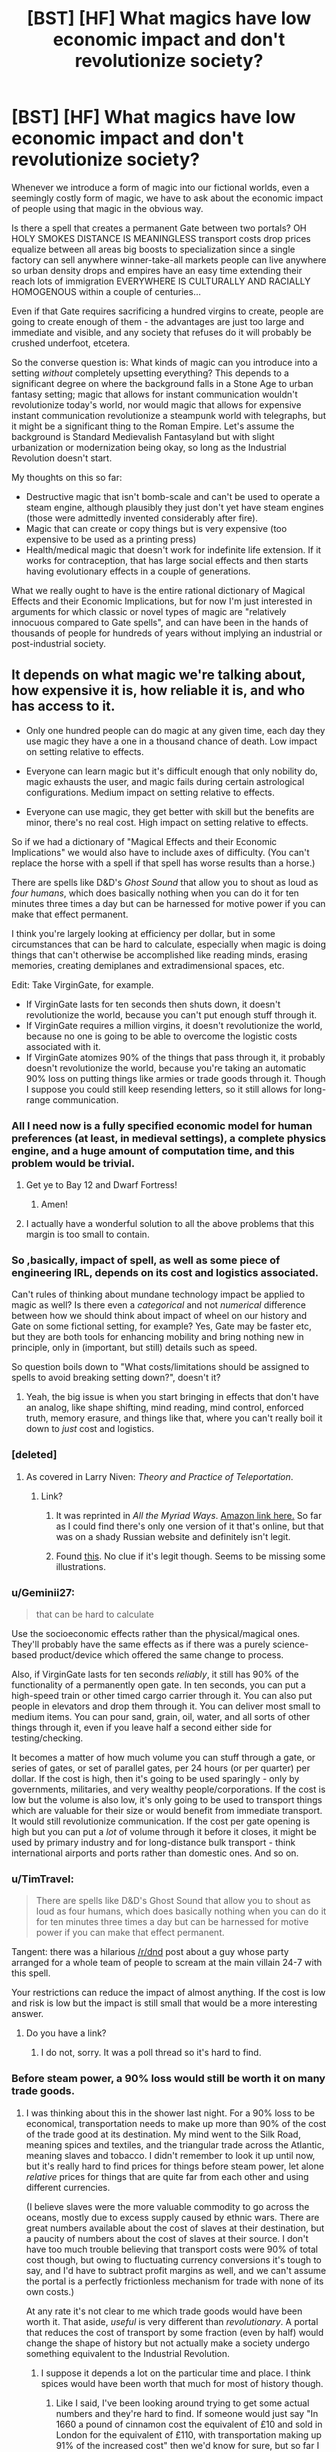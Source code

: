#+TITLE: [BST] [HF] What magics have *low* economic impact and *don't* revolutionize society?

* [BST] [HF] What magics have *low* economic impact and *don't* revolutionize society?
:PROPERTIES:
:Author: EliezerYudkowsky
:Score: 79
:DateUnix: 1451422791.0
:DateShort: 2015-Dec-30
:END:
Whenever we introduce a form of magic into our fictional worlds, even a seemingly costly form of magic, we have to ask about the economic impact of people using that magic in the obvious way.

Is there a spell that creates a permanent Gate between two portals? OH HOLY SMOKES DISTANCE IS MEANINGLESS transport costs drop prices equalize between all areas big boosts to specialization since a single factory can sell anywhere winner-take-all markets people can live anywhere so urban density drops and empires have an easy time extending their reach lots of immigration EVERYWHERE IS CULTURALLY AND RACIALLY HOMOGENOUS within a couple of centuries...

Even if that Gate requires sacrificing a hundred virgins to create, people are going to create enough of them - the advantages are just too large and immediate and visible, and any society that refuses do it will probably be crushed underfoot, etcetera.

So the converse question is: What kinds of magic can you introduce into a setting /without/ completely upsetting everything? This depends to a significant degree on where the background falls in a Stone Age to urban fantasy setting; magic that allows for instant communication wouldn't revolutionize today's world, nor would magic that allows for expensive instant communication revolutionize a steampunk world with telegraphs, but it might be a significant thing to the Roman Empire. Let's assume the background is Standard Medievalish Fantasyland but with slight urbanization or modernization being okay, so long as the Industrial Revolution doesn't start.

My thoughts on this so far:

- Destructive magic that isn't bomb-scale and can't be used to operate a steam engine, although plausibly they just don't yet have steam engines (those were admittedly invented considerably after fire).
- Magic that can create or copy things but is very expensive (too expensive to be used as a printing press)
- Health/medical magic that doesn't work for indefinite life extension. If it works for contraception, that has large social effects and then starts having evolutionary effects in a couple of generations.

What we really ought to have is the entire rational dictionary of Magical Effects and their Economic Implications, but for now I'm just interested in arguments for which classic or novel types of magic are "relatively innocuous compared to Gate spells", and can have been in the hands of thousands of people for hundreds of years without implying an industrial or post-industrial society.


** It depends on what magic we're talking about, how expensive it is, how reliable it is, and who has access to it.

- Only one hundred people can do magic at any given time, each day they use magic they have a one in a thousand chance of death. Low impact on setting relative to effects.

- Everyone can learn magic but it's difficult enough that only nobility do, magic exhausts the user, and magic fails during certain astrological configurations. Medium impact on setting relative to effects.

- Everyone can use magic, they get better with skill but the benefits are minor, there's no real cost. High impact on setting relative to effects.

So if we had a dictionary of "Magical Effects and their Economic Implications" we would also have to include axes of difficulty. (You can't replace the horse with a spell if that spell has worse results than a horse.)

There are spells like D&D's /Ghost Sound/ that allow you to shout as loud as /four humans/, which does basically nothing when you can do it for ten minutes three times a day but can be harnessed for motive power if you can make that effect permanent.

I think you're largely looking at efficiency per dollar, but in some circumstances that can be hard to calculate, especially when magic is doing things that can't otherwise be accomplished like reading minds, erasing memories, creating demiplanes and extradimensional spaces, etc.

Edit: Take VirginGate, for example.

- If VirginGate lasts for ten seconds then shuts down, it doesn't revolutionize the world, because you can't put enough stuff through it.
- If VirginGate requires a million virgins, it doesn't revolutionize the world, because no one is going to be able to overcome the logistic costs associated with it.
- If VirginGate atomizes 90% of the things that pass through it, it probably doesn't revolutionize the world, because you're taking an automatic 90% loss on putting things like armies or trade goods through it. Though I suppose you could still keep resending letters, so it still allows for long-range communication.
:PROPERTIES:
:Author: alexanderwales
:Score: 36
:DateUnix: 1451425289.0
:DateShort: 2015-Dec-30
:END:

*** All I need now is a fully specified economic model for human preferences (at least, in medieval settings), a complete physics engine, and a huge amount of computation time, and this problem would be trivial.
:PROPERTIES:
:Author: davidmanheim
:Score: 40
:DateUnix: 1451426351.0
:DateShort: 2015-Dec-30
:END:

**** Get ye to Bay 12 and Dwarf Fortress!
:PROPERTIES:
:Author: Reasonableviking
:Score: 45
:DateUnix: 1451428979.0
:DateShort: 2015-Dec-30
:END:

***** Amen!
:PROPERTIES:
:Author: PeridexisErrant
:Score: 8
:DateUnix: 1451441565.0
:DateShort: 2015-Dec-30
:END:


**** I actually have a wonderful solution to all the above problems that this margin is too small to contain.
:PROPERTIES:
:Author: __2BR02B__
:Score: 7
:DateUnix: 1451535643.0
:DateShort: 2015-Dec-31
:END:


*** So ,basically, impact of spell, as well as some piece of engineering IRL, depends on its cost and logistics associated.

Can't rules of thinking about mundane technology impact be applied to magic as well? Is there even a /categorical/ and not /numerical/ difference between how we should think about impact of wheel on our history and Gate on some fictional setting, for example? Yes, Gate may be faster etc, but they are both tools for enhancing mobility and bring nothing new in principle, only in (important, but still) details such as speed.

So question boils down to "What costs/limitations should be assigned to spells to avoid breaking setting down?", doesn't it?
:PROPERTIES:
:Author: ctulhuslp
:Score: 10
:DateUnix: 1451434200.0
:DateShort: 2015-Dec-30
:END:

**** Yeah, the big issue is when you start bringing in effects that don't have an analog, like shape shifting, mind reading, mind control, enforced truth, memory erasure, and things like that, where you can't really boil it down to /just/ cost and logistics.
:PROPERTIES:
:Author: alexanderwales
:Score: 13
:DateUnix: 1451434623.0
:DateShort: 2015-Dec-30
:END:


*** [deleted]
:PROPERTIES:
:Score: 14
:DateUnix: 1451429275.0
:DateShort: 2015-Dec-30
:END:

**** As covered in Larry Niven: /Theory and Practice of Teleportation/.
:PROPERTIES:
:Author: ArgentStonecutter
:Score: 9
:DateUnix: 1451437467.0
:DateShort: 2015-Dec-30
:END:

***** Link?
:PROPERTIES:
:Author: PeridexisErrant
:Score: 2
:DateUnix: 1451441590.0
:DateShort: 2015-Dec-30
:END:

****** It was reprinted in /All the Myriad Ways/. [[http://www.amazon.com/All-Myriad-Ways-Larry-Niven-ebook/dp/B00558UROG/ref=sr_1_2?s=books&ie=UTF8&qid=1451442886&sr=1-2&keywords=all+the+myriad+ways][Amazon link here.]] So far as I could find there's only one version of it that's online, but that was on a shady Russian website and definitely isn't legit.
:PROPERTIES:
:Author: alexanderwales
:Score: 5
:DateUnix: 1451443447.0
:DateShort: 2015-Dec-30
:END:


****** Found [[http://www.epubsbook.com/2015/3975.html][this]]. No clue if it's legit though. Seems to be missing some illustrations.
:PROPERTIES:
:Author: notgreat
:Score: 1
:DateUnix: 1451607868.0
:DateShort: 2016-Jan-01
:END:


*** u/Geminii27:
#+begin_quote
  that can be hard to calculate
#+end_quote

Use the socioeconomic effects rather than the physical/magical ones. They'll probably have the same effects as if there was a purely science-based product/device which offered the same change to process.

Also, if VirginGate lasts for ten seconds /reliably/, it still has 90% of the functionality of a permanently open gate. In ten seconds, you can put a high-speed train or other timed cargo carrier through it. You can also put people in elevators and drop them through it. You can deliver most small to medium items. You can pour sand, grain, oil, water, and all sorts of other things through it, even if you leave half a second either side for testing/checking.

It becomes a matter of how much volume you can stuff through a gate, or series of gates, or set of parallel gates, per 24 hours (or per quarter) per dollar. If the cost is high, then it's going to be used sparingly - only by governments, militaries, and very wealthy people/corporations. If the cost is low but the volume is also low, it's only going to be used to transport things which are valuable for their size or would benefit from immediate transport. It would still revolutionize communication. If the cost per gate opening is high but you can put a /lot/ of volume through it before it closes, it might be used by primary industry and for long-distance bulk transport - think international airports and ports rather than domestic ones. And so on.
:PROPERTIES:
:Author: Geminii27
:Score: 6
:DateUnix: 1451459351.0
:DateShort: 2015-Dec-30
:END:


*** u/TimTravel:
#+begin_quote
  There are spells like D&D's Ghost Sound that allow you to shout as loud as four humans, which does basically nothing when you can do it for ten minutes three times a day but can be harnessed for motive power if you can make that effect permanent.
#+end_quote

Tangent: there was a hilarious [[/r/dnd]] post about a guy whose party arranged for a whole team of people to scream at the main villain 24-7 with this spell.

Your restrictions can reduce the impact of almost anything. If the cost is low and risk is low but the impact is still small that would be a more interesting answer.
:PROPERTIES:
:Author: TimTravel
:Score: 4
:DateUnix: 1451468666.0
:DateShort: 2015-Dec-30
:END:

**** Do you have a link?
:PROPERTIES:
:Author: abcd_z
:Score: 1
:DateUnix: 1451519984.0
:DateShort: 2015-Dec-31
:END:

***** I do not, sorry. It was a poll thread so it's hard to find.
:PROPERTIES:
:Author: TimTravel
:Score: 1
:DateUnix: 1451551988.0
:DateShort: 2015-Dec-31
:END:


*** Before steam power, a 90% loss would still be worth it on many trade goods.
:PROPERTIES:
:Author: Uncaffeinated
:Score: 5
:DateUnix: 1451494421.0
:DateShort: 2015-Dec-30
:END:

**** I was thinking about this in the shower last night. For a 90% loss to be economical, transportation needs to make up more than 90% of the cost of the trade good at its destination. My mind went to the Silk Road, meaning spices and textiles, and the triangular trade across the Atlantic, meaning slaves and tobacco. I didn't remember to look it up until now, but it's really hard to find prices for things before steam power, let alone /relative/ prices for things that are quite far from each other and using different currencies.

(I believe slaves were the more valuable commodity to go across the oceans, mostly due to excess supply caused by ethnic wars. There are great numbers available about the cost of slaves at their destination, but a paucity of numbers about the cost of slaves at their source. I don't have too much trouble believing that transport costs were 90% of total cost though, but owing to fluctuating currency conversions it's tough to say, and I'd have to subtract profit margins as well, and we can't assume the portal is a perfectly frictionless mechanism for trade with none of its own costs.)

At any rate it's not clear to me which trade goods would have been worth it. That aside, /useful/ is very different than /revolutionary/. A portal that reduces the cost of transport by some fraction (even by half) would change the shape of history but not actually make a society undergo something equivalent to the Industrial Revolution.
:PROPERTIES:
:Author: alexanderwales
:Score: 5
:DateUnix: 1451498523.0
:DateShort: 2015-Dec-30
:END:

***** I suppose it depends a lot on the particular time and place. I think spices would have been worth that much for most of history though.
:PROPERTIES:
:Author: Uncaffeinated
:Score: 2
:DateUnix: 1451507055.0
:DateShort: 2015-Dec-30
:END:

****** Like I said, I've been looking around trying to get some actual numbers and they're hard to find. If someone would just say "In 1660 a pound of cinnamon cost the equivalent of £10 and sold in London for the equivalent of £110, with transportation making up 91% of the increased cost" then we'd know for sure, but so far I haven't found anything that goes into that much detail.

African slaves were more profitable than spices for a long period of time, but the closest that I can get is finding the price of a slave in South Carolina and comparing it against the price of a slave sold in Zanzibar (both places with relatively good record keeping). If I had a few weeks to work on it I might be able to make a chart of the difference in price, but that would mean trying to figure out the exchange rate of Maria Theresa thalers (used in Zanzibar) with the three varieties of currency used in South Carolina. My best guess is that there were a few decades where you could buy a slave for one money unit and sell a slave for ten money units, but that this was by no means constant.

And ten to one doesn't actually cover it, because a few of the sources of increased cost remain, including the cost of transporting payment or personnel over that distance, export tax, import tax, etc. Which would be more weeks of work to figure out and would depend on some of the particulars of the portal.

Anyway, that's all sort of moot because the big difference between historic trade routes and the annihilation portal is that they value different things. If you're moving goods by caravan or by sea, what you most care about is profit per pound, because it costs you £X to get 100 tonnes from Sri Lanka to London. With the portal, the thing you care most about is relative price, because it costs you price of goods in Sri Lanka times nine to get any number of tonnes from Sri Lanka to London. If a thousand tonnes of some material is £1 in Sri Lanka and £100 in London, then it's completely unprofitable to ship (the average 17th century sailing ship would gain £99 from the trip, which wouldn't be enough to cover crew/supplies/repairs) but wildly profitable to portal.
:PROPERTIES:
:Author: alexanderwales
:Score: 5
:DateUnix: 1451509798.0
:DateShort: 2015-Dec-31
:END:


*** If it provable atomizes exactly 9/10 items, and the 10th item in the sequence goes through every time, you could just chuck filler material through there.

10 seconds then shuts down would work really well for FTL travel or extremely high data transfer rates in a modern, digital society. Just chuck some raid arrays through there - bam, extremely high speed short duration data transfer. Copy of wikipedia sent to space colonies?
:PROPERTIES:
:Author: Lugnut1206
:Score: 8
:DateUnix: 1451427549.0
:DateShort: 2015-Dec-30
:END:

**** if it takes 10 virgins, unless the society is OK with regular infanticide with some kind of breeding facility for sacrificial humans then it'd have to be spectacularly valuable data to be worth killing a hundred virgins to transport it.
:PROPERTIES:
:Author: WTFwhatthehell
:Score: 1
:DateUnix: 1453825711.0
:DateShort: 2016-Jan-26
:END:


** What about something like "turn rocks into gold" as a non-trivial answer? I'd you've got a society that uses a literal gold standard, a naive reader might think this is instant wealth, etc. But my understanding is that gold's value was a combination of rarity, prettiness, malleability and, hence, desirability by true wealthy types. (Or is that a "just so" story?)

So while valuable if the spell is unknown to most people (and not overused, so that wizards are still price takers), once widely available, you'd see inflationary effects and/or a move to a different metal for money, and things wouldn't change much. Gold jewellery would become as common as plastic earrings are to us, although it would still take work to produce, houses might have more guiding (but, again, work requirements would limit it, etc.)

No doubt it's even more complicated (how many wizards are there?) but I can't see it transforming the world. Thoughts?
:PROPERTIES:
:Author: DrJoel
:Score: 28
:DateUnix: 1451424861.0
:DateShort: 2015-Dec-30
:END:

*** +Without its rarity, gold is essentially useless to a medieval society, I believe.+ It wouldn't just be jewelry, it would be cheap jewelry for peasants. The upper classes would be wearing copper or aluminium, perhaps.
:PROPERTIES:
:Author: Transfuturist
:Score: 15
:DateUnix: 1451425002.0
:DateShort: 2015-Dec-30
:END:

**** Gold's got a bunch of useful characteristics.

OK, what could you do with gold in medieval societies if it were actually cheaper than rocks.

Gold is non-tarnishing and easy to make watertight. You'd cover roofs with it. You'd cover outside walls with it. It's malleable, so it'll wear off, but it's also easy to repair.

Gold is heavy. It makes great ballast for boats. It makes great ballistic weapons - bullets, cannonballs. It's not really strong enough for arrowheads.

Gold is watertight and malleable. Gold piping would be used everywhere, canals and tanks would be lined with the stuff. Poor farmers would use it to line and cover their irrigation ditches.

You can beat gold thin enough it's transparent. Gold foil isn't all that strong, but it's durable. It would be used instead of paper for long term record keeping.
:PROPERTIES:
:Author: ArgentStonecutter
:Score: 52
:DateUnix: 1451426551.0
:DateShort: 2015-Dec-30
:END:

***** Gold pipes obviously dont poison their users over time, as opposed to lead pipes.

No more robbing teeth from the dead for tooth replacement, just use gold.

If its really ubiquitious you might try to enhance your cobblestone roads with it.
:PROPERTIES:
:Author: SvalbardCaretaker
:Score: 31
:DateUnix: 1451431895.0
:DateShort: 2015-Dec-30
:END:

****** Another one I thought of driving home. You would use the spell for mining and tunneling and road construction. It's easier to dig into gold than rocks, so you'd turn the rock into gold and dig it out with picks or melt it out with fire. If you could control it well enough you could cast the spell into a plane /behind/ a rock face and peel off a layer of marble veneer that would be more valuable than gold.
:PROPERTIES:
:Author: ArgentStonecutter
:Score: 32
:DateUnix: 1451434447.0
:DateShort: 2015-Dec-30
:END:

******* I guess it could also work for destructive purposes. Turning critical pieces of stone buildings like castles, cathedrals, bridges and later sky-scrapers will probably result in destruction of said building. Medieval sieges could be very different.
:PROPERTIES:
:Author: Xtraordinaire
:Score: 12
:DateUnix: 1451488790.0
:DateShort: 2015-Dec-30
:END:

******** Good point.

Heck, how about turning /people/ into gold?
:PROPERTIES:
:Author: ArgentStonecutter
:Score: 4
:DateUnix: 1451490524.0
:DateShort: 2015-Dec-30
:END:

********* I think that most magics that don't have firm bounds on them can become Endbringer class by just amping them up. If you start with "turning things into gold" then the impact it has depends on the range, control, etc. A spell that you can cast three times a day to turn a touched piece of rock not greater than a cubic foot into gold is pretty minor if everyone can do it. Being able to freely turn /anything/ within line-of-sight into gold at the speed of thought destroys civilizations. Same goes if you're limited to stone but stone includes things that are in the human body. If rock includes "[[https://en.wikipedia.org/wiki/Mineralized_tissues][mineralized tissues]]" and the spell requires no line-of-sight and can be done at great range, then you could seriously injure a person.

Mostly I think it's difficult to find an effect that's not revolutionary once you start lifting some of the explicit or implicit restrictions. "Create light" is implied (or explicitly) something like torchlight, limited to line-of-sight or close by, not stackable, difficult to make images with, only in the visible spectrum, etc. But once you start lifting those, you get revolutions in dozens of different directions.
:PROPERTIES:
:Author: alexanderwales
:Score: 14
:DateUnix: 1451494286.0
:DateShort: 2015-Dec-30
:END:

********** u/ArgentStonecutter:
#+begin_quote
  "Create light" is implied (or explicitly) something like torchlight, limited to line-of-sight or close by, not stackable, difficult to make images with, *only in the visible spectrum*, etc. But once you start lifting those, you get revolutions in a dozens of different directions.
#+end_quote

Like in that Niven story where Beowulf Schaeffer discovers the Core Explosion, and spends some time trying to remember if any of the Puppeteer's customer species can see in X-Ray, since his ship's hull is designed to be "transparent" for all of them.
:PROPERTIES:
:Author: ArgentStonecutter
:Score: 4
:DateUnix: 1451497055.0
:DateShort: 2015-Dec-30
:END:


******* I like this one the best, great thinking!
:PROPERTIES:
:Author: Phhhhuh
:Score: 7
:DateUnix: 1451443550.0
:DateShort: 2015-Dec-30
:END:


******* Relevant username.
:PROPERTIES:
:Author: chaosmosis
:Score: 2
:DateUnix: 1451473166.0
:DateShort: 2015-Dec-30
:END:

******** Alas, "argent" is silver, not gold.
:PROPERTIES:
:Author: ArgentStonecutter
:Score: 6
:DateUnix: 1451473631.0
:DateShort: 2015-Dec-30
:END:


******* Magical 3d printing... Just turn all the rock that's NOT your shape to gold. Then melt it away.
:PROPERTIES:
:Author: krashnburn200
:Score: 1
:DateUnix: 1451681966.0
:DateShort: 2016-Jan-02
:END:


***** I've heard something about "in the name of all gold-plated plant life on Terra", and now you could make it literally true!
:PROPERTIES:
:Score: 6
:DateUnix: 1451428297.0
:DateShort: 2015-Dec-30
:END:


***** u/TimTravel:
#+begin_quote
  You'd cover roofs with it.
#+end_quote

They do that in The Last Continent in Discworld!
:PROPERTIES:
:Author: TimTravel
:Score: 3
:DateUnix: 1451468528.0
:DateShort: 2015-Dec-30
:END:


***** None of those really seem like massively world changing, plastic a bit earlier it looks like no?

Is it much easier to work with than copper or lead?
:PROPERTIES:
:Author: RMcD94
:Score: 1
:DateUnix: 1452625704.0
:DateShort: 2016-Jan-12
:END:

****** Plastic was pretty world changing, and this would be cheaper and safer than plastic.
:PROPERTIES:
:Author: ArgentStonecutter
:Score: 1
:DateUnix: 1452626341.0
:DateShort: 2016-Jan-12
:END:


**** Nah, gold is awesome. It does not corrode, it is malleable, it is not toxic.

Imagine Romans not having to eat out of leaden tableware. Imagine golden water pipes everywhere. Think of the irrigation!
:PROPERTIES:
:Author: Xtraordinaire
:Score: 24
:DateUnix: 1451426305.0
:DateShort: 2015-Dec-30
:END:

***** this. You get an upgraded version of copper. In medieval times nothing really changes.
:PROPERTIES:
:Author: hoja_nasredin
:Score: 16
:DateUnix: 1451428488.0
:DateShort: 2015-Dec-30
:END:

****** Malleable copper or non-toxic lead, yeah. Useful, but not world-breaking.
:PROPERTIES:
:Author: Chronophilia
:Score: 6
:DateUnix: 1451485663.0
:DateShort: 2015-Dec-30
:END:


***** True. But you still don't want solid gold, just plating and alloys.
:PROPERTIES:
:Author: Transfuturist
:Score: 6
:DateUnix: 1451426469.0
:DateShort: 2015-Dec-30
:END:

****** That's where extreme malleability comes in handy. Gold plating is easy to produce.
:PROPERTIES:
:Author: Xtraordinaire
:Score: 13
:DateUnix: 1451427000.0
:DateShort: 2015-Dec-30
:END:


*** "Rock to gold!" the wizard said.

The large pile of rocks in a basket at the top of a lever arm turned to gold and slowly dragged it towards the ground. The mechanism at the base clanked and whirred, spinning a grindstone.

Hours later, the it was time to cast the reversal spell.

"Gold to rocks!"

A spring-loaded mechanism pulled the lightened basket high into the air.
:PROPERTIES:
:Author: lsparrish
:Score: 8
:DateUnix: 1451627641.0
:DateShort: 2016-Jan-01
:END:


*** Relevant: an essay, with suggestions and mechanical analysis, on the effects of eleventh-level Wizards in DND 3.x being able to /Wish/ for small amounts of gold basically indefinitely. [[http://dnd-wiki.org/wiki/Dungeonomicon_(3.5e_Sourcebook)/Economicon#The_Economicon:_Making_Sense_of_the_Gold_Standard]]
:PROPERTIES:
:Author: Vebeltast
:Score: 3
:DateUnix: 1451509762.0
:DateShort: 2015-Dec-31
:END:


** Divination effects with only slightly better than chance accuracy, and moderate to high cost?
:PROPERTIES:
:Author: trifith
:Score: 22
:DateUnix: 1451423944.0
:DateShort: 2015-Dec-30
:END:

*** Now there's an interesting question. Is there anything world-breaking you could do in a world (that's already adapted to the magic, not our world, so no stock market shenanigans) where divination spells can only be asked binary questions, are 60% accurate, and multiple castings by different people with related questions make correlated errors?
:PROPERTIES:
:Author: EliezerYudkowsky
:Score: 28
:DateUnix: 1451424265.0
:DateShort: 2015-Dec-30
:END:

**** Another way of looking at this is that the oracle only provides evidence with 0.6:0.4 likelihood ratios. You ask "Is my spouse cheating on me?" and the answer is yes, but you were only 1.5 times as likely to get that question in cheating scenarios than in non-cheating scenarios, so if your prior was lower than 40% it should still be under 50% after hearing the new evidence. It seems like society could survive that, especially since people would know many many cases of divinations being wrong - they might even have started to grasp the concept of prior odds.
:PROPERTIES:
:Author: EliezerYudkowsky
:Score: 30
:DateUnix: 1451424854.0
:DateShort: 2015-Dec-30
:END:

***** u/mjr_:
#+begin_quote
  they might even have started to grasp the concept of prior odds.
#+end_quote

/gasp/ Society revolutionized.
:PROPERTIES:
:Author: mjr_
:Score: 50
:DateUnix: 1451425037.0
:DateShort: 2015-Dec-30
:END:


***** I like the idea that it's not so much the divination itself that would be revolutionary, but instead that this kind of divination would force people to understand probability better in general, and /that's/ what would have the revolutionary effect.
:PROPERTIES:
:Author: psychothumbs
:Score: 30
:DateUnix: 1451426841.0
:DateShort: 2015-Dec-30
:END:


***** It would make scientific research easier to verify, that's for sure.
:PROPERTIES:
:Author: boomfarmer
:Score: 4
:DateUnix: 1451441178.0
:DateShort: 2015-Dec-30
:END:

****** More importantly, it would be much easier to decide which research to pursue. A 60% guarantee that there is a meaningful effect to investigate or that a given research path would reveal the source of an effect would be a tremendous boost to any proto-sciences being developed.
:PROPERTIES:
:Author: macfirbolg
:Score: 5
:DateUnix: 1451453364.0
:DateShort: 2015-Dec-30
:END:

******* That's not what you get from likelihood ratios of 1.5.
:PROPERTIES:
:Author: EliezerYudkowsky
:Score: 9
:DateUnix: 1451497426.0
:DateShort: 2015-Dec-30
:END:


****** Not much easier. Hopefully you'd have enough evidence that it would drown out what the correlated errors of divination produce.
:PROPERTIES:
:Score: 3
:DateUnix: 1451442927.0
:DateShort: 2015-Dec-30
:END:


**** How closely correlated are the answers? And how smart is the spell-engine? ("Was the answer to my previous query accurate?")

If it wasn't a deal breaker, it would lead to some interesting effects, at the very least, with level 1 intelligent characters. Information theory would be developed much earlier than otherwise, at least. OTOH, this is how a fair amount of nonrational!fic, and possibly historical humanity, treats divination and similar methods, and no-one thought of this, so maybe not.

More seriously, it would probably eliminate (high stakes) games of chance; there is too much people can do to break them. Or at least, it would change them in interesting ways. Hmmm...
:PROPERTIES:
:Author: davidmanheim
:Score: 15
:DateUnix: 1451425718.0
:DateShort: 2015-Dec-30
:END:


**** With a source of randomness (which worked independent of the casting) you can do [[https://en.wikipedia.org/wiki/Boosting_(machine_learning)][boosting]] to get near perfect oracles. E.g. Is the answer to my question yes XOR this next coin flip comes up heads.
:PROPERTIES:
:Author: thesteamboat
:Score: 13
:DateUnix: 1451429637.0
:DateShort: 2015-Dec-30
:END:

***** Upon second thought, boosting is totally overkill for this scenario. Just being able to repeat the divination is sufficient.
:PROPERTIES:
:Author: thesteamboat
:Score: 8
:DateUnix: 1451430533.0
:DateShort: 2015-Dec-30
:END:

****** As noted before, this depends on the correlations. (You machine learning people like /using/ independence assumptions, but they rarely actually apply.)
:PROPERTIES:
:Author: davidmanheim
:Score: 8
:DateUnix: 1451436154.0
:DateShort: 2015-Dec-30
:END:


***** Could you please explain it how it would work?
:PROPERTIES:
:Author: qbolec
:Score: 2
:DateUnix: 1451507272.0
:DateShort: 2015-Dec-30
:END:


**** The usual causal loop outcome pump tricks would still be potentially useful. It wouldn't be as strong an effect, but would still at least allow nontrivial tweaking of probabilities. Wouldn't be /as/ powerful, but depending on specifics of how it worked, could still potentially let someone clever tell thermodynamics to go jump in a lake, among other things.

Security/espionage/etc would have to adapt to that possibility. The usual "code words"/challenge-response protocols would be risky for any higher security thing if this trick could be abused to have at least a reasonable chance of successful infiltration.

These are just some possibilities off the top of my head.

A possible countermeasure for the infiltration thing would be for the security people to do the divination themselves. Depending on how correlated the errors tend to be, you could predict a vulnerability in advance.

Actually, investigating ways to abuse the fact of correlation of errors between related queries seems like a general thing to consider.
:PROPERTIES:
:Author: Psy-Kosh
:Score: 14
:DateUnix: 1451431100.0
:DateShort: 2015-Dec-30
:END:


**** Shipping and weather forecasts. Field management. Fewer lost ships makes trade cheaper and easier. Explorations and expeditions safer. Stock up on trade goods more likely to sell high. If you take the 60/40/on a large stack of goods, your margins almost certainly go up. Chemistry and medications become better tested. More dyes with rare ingredients get developed. More and cheaper metals from better mine site selection...
:PROPERTIES:
:Author: clawclawbite
:Score: 12
:DateUnix: 1451426473.0
:DateShort: 2015-Dec-30
:END:

***** Weather would be a big one. Imagine having a 60℅ accurate forecast 10 years in advance when you're, say, budgeting for disaster planning.
:PROPERTIES:
:Author: Adrastos42
:Score: 4
:DateUnix: 1451445299.0
:DateShort: 2015-Dec-30
:END:


**** As others here pointed out, it really depends on exactly what "correlated errors" means.

It makes perfect sense to interpret this as meaning that identical questions get identical answers. But what if X and Y are events and I ask "will at least one of X and Y happen?" How should that correlate with asking whether X happens, whether Y happens, whether both X and Y happen?
:PROPERTIES:
:Score: 8
:DateUnix: 1451447756.0
:DateShort: 2015-Dec-30
:END:


**** It depends on how correlated. You could test it with questions like "Will a mathematician from [city name here] prove that 2+2=3?" and "Will my [body part name here] be on the moon tomorrow?" to see whether the answer ratio is 60%/40%, 100%/0% or something in between. After finding the conditions for correlation, prophets could start process akin to crystallization: starting from a question with an obviously true (false) answer, they'd ask slightly modified questions which get similarly true (false) answers, thus expanding the truth-crystal (bullshit-crystal) throughout the answerspace.
:PROPERTIES:
:Author: MaxChaplin
:Score: 4
:DateUnix: 1451429851.0
:DateShort: 2015-Dec-30
:END:


**** "Suppose that there is an AIXI told to maximize my CEV as of when I asked the first of these questions behind a cartesian barrier with infinite computational ressources, omniscience of the universe and the laws of science and magic. What is the first bit of its output?" Repeat for second, etcetera. If there is an exploit, this finds it. Depending on how chaos theory works, I expect a Simurgh song optimizing the world a fraction of a bit at a time, or a grainy black and white picture of the perfect plan (because I happened to fill the output into squared paper).
:PROPERTIES:
:Author: Gurkenglas
:Score: 4
:DateUnix: 1451430522.0
:DateShort: 2015-Dec-30
:END:

***** How does 60% accuracy on AIXI's output help?
:PROPERTIES:
:Author: itisike
:Score: 2
:DateUnix: 1451445173.0
:DateShort: 2015-Dec-30
:END:

****** It can predict that each bit of output has a 40% chance of being flipped, and adjust the output it sends accordingly. (By the way, this doesn't even need to be AIXI, just the AI from [[https://www.youtube.com/watch?v=tcdVC4e6EV4&feature=youtu.be&t=153][that Computerphile video]], since it has a perfect model of reality by definition)
:PROPERTIES:
:Author: Gurkenglas
:Score: 3
:DateUnix: 1451447550.0
:DateShort: 2015-Dec-30
:END:

******* At the end of the day, you only get 60% accuracy. If we assume the divination process won't get stuck in an infinite loop, then the AI can't outsmart it, and it's not clear that there will be any useful output.
:PROPERTIES:
:Author: itisike
:Score: 4
:DateUnix: 1451447913.0
:DateShort: 2015-Dec-30
:END:

******** Oh, I didn't mean it could predict the random number generator the accuracy thing uses. It could send the sequence of bits such that the expected value of the universe that results after all accuracy errors are applied is maximized.
:PROPERTIES:
:Author: Gurkenglas
:Score: 7
:DateUnix: 1451448081.0
:DateShort: 2015-Dec-30
:END:

********* But maybe you can't increase the utility of the universe through an inaccurate channel like that. Clearly you couldn't through one with 50% accuracy, and it's not obvious that you would be able to with 60%.
:PROPERTIES:
:Author: itisike
:Score: 1
:DateUnix: 1451476554.0
:DateShort: 2015-Dec-30
:END:

********** Assuming that the AI can see into the future, asking for one bit splits the tree of future timelines along the arbitrary seam of the answer I receive. The AI, by choosing the answer it sends, prunes 40% of one half and 60% of the other. Depending on how quantum physics work in that universe, this is equivalent to having a guy with Coil's power sitting around that you can call to drop one of the timelines he's been keeping since you asked the AI for a bit (except that he pretty often drops the wrong timeline by accident). If splitting along arbitrary seams doesn't make the future timeline trees look different from each other, we can take our sequence of ones and zeroes and start letting things depend on them: As said above with that grainy picture line, we can fill the bits into the squares of a page of checkered paper, and squint at it from far away; a 40% error rate shouldn't make a black-and-white image unrecognizable, right? At least if we make the squares small enough. If that doesn't work (presumably because of how the errors correlate), we can refer to the next bit of the answers we received whenever we make a decision. Whenever we happen upon an important one (where the future timeline trees finally differ), we get a fraction of a bit of the world optimized. The point is, as soon as one of these schemes has a chance to work (or even before that), the AI does all it can to steer me (or others) towards following it, and exploits it to hell. Getting out of a lossy transmission box can't be that hard for a literal omniscience.
:PROPERTIES:
:Author: Gurkenglas
:Score: 2
:DateUnix: 1451488069.0
:DateShort: 2015-Dec-30
:END:

*********** u/itisike:
#+begin_quote
  a 40% error rate shouldn't make a black-and-white image unrecognizable, right
#+end_quote

You're gonna need example tests for this.
:PROPERTIES:
:Author: itisike
:Score: 2
:DateUnix: 1451488475.0
:DateShort: 2015-Dec-30
:END:


********** It's not obvious, but [[https://en.wikipedia.org/wiki/Noisy-channel_coding_theorem][it is true]].
:PROPERTIES:
:Author: roystgnr
:Score: 2
:DateUnix: 1451658713.0
:DateShort: 2016-Jan-01
:END:

*********** How would you apply that to a discrete problem like ours? That discusses Gaussian noise over continuous messages, not binary.
:PROPERTIES:
:Author: itisike
:Score: 2
:DateUnix: 1451658945.0
:DateShort: 2016-Jan-01
:END:

************ Sorry; I originally accidentally pasted a link to [[https://en.wikipedia.org/wiki/Shannon%E2%80%93Hartley_theorem]] when I meant to link to [[https://en.wikipedia.org/wiki/Noisy-channel_coding_theorem]] - I thought I edited that pretty fast, but you must have read it faster.

The channel capacity of a binary channel with 60% accuracy has to be dismal, something like 3% of the bit rate, but you can get arbitrarily close to that: for any epsilon error probability tolerance, you can choose a code with a large enough block size and get ~3% of each block as correct data with sub-epsilon probability of failure.
:PROPERTIES:
:Author: roystgnr
:Score: 2
:DateUnix: 1451781230.0
:DateShort: 2016-Jan-03
:END:


************ If you ask for "n-th bit of the message", varying n, discrete problem turns continuous. Unless I severely misunderstood the theorem, that is.
:PROPERTIES:
:Author: PlaneOfInfiniteCats
:Score: 1
:DateUnix: 1451683147.0
:DateShort: 2016-Jan-02
:END:

************* A continuous number has an uncountable number of possibilities, while n ranging over 1 to infinity only yields a countable number possible outcomes.

I haven't studied information theory formally, so it may be that it applies, it's just not obvious from that page and what I know.
:PROPERTIES:
:Author: itisike
:Score: 1
:DateUnix: 1451683393.0
:DateShort: 2016-Jan-02
:END:


** Familiars, as in His Dark Materials.
:PROPERTIES:
:Author: lucraft
:Score: 17
:DateUnix: 1451423586.0
:DateShort: 2015-Dec-30
:END:

*** If they are as physically powerful as the animal they imitate but sentient then there are a lot of implications for them, e.g. operating small machinery, or separated flying demons can be excellent messengers in a pre radio world. Imagine he roman empire if information could travel at the speed of a bird rather than a hand messenger
:PROPERTIES:
:Score: 11
:DateUnix: 1451427993.0
:DateShort: 2015-Dec-30
:END:

**** Daemons can't travel more than a certain distance from their human, or both suffer weakness and pain and eventually death. Which really sucks if you have a dolphin for a daemon.
:PROPERTIES:
:Author: ArgentStonecutter
:Score: 15
:DateUnix: 1451434599.0
:DateShort: 2015-Dec-30
:END:

***** Canonically that can be overcome, most notably by the witches. In a realistic universe the social taboo would likely be overcome by the strong economic incentive
:PROPERTIES:
:Score: 14
:DateUnix: 1451437003.0
:DateShort: 2015-Dec-30
:END:

****** It can be overcome but it's emotionally traumatic. I seem to remember witches have a higher limit but it's still finite.
:PROPERTIES:
:Author: TimTravel
:Score: 5
:DateUnix: 1451468870.0
:DateShort: 2015-Dec-30
:END:

******* I mean, if you have access to the Subtle Knife (and feel that creating more specters is morally counterbalanced by whatever you are going to do with your globetrotting Daemon), you could just stretch the tether by going into Tartarus. That should get rid of most of your limits.
:PROPERTIES:
:Author: Frommerman
:Score: 1
:DateUnix: 1451619071.0
:DateShort: 2016-Jan-01
:END:


**** The daemons depicted in /His Dark Materials/ were as physically powerful as the animal they took the form of, but there was an extreme, pan-cultural taboo against a human touching the daemon of another person. Daemons can touch daemons (indeed it's part of courting rituals), but pretty much only married couples touch each others daemons, and even then it's salacious.

Soldiers have wolf daemons, but the wolves only fight other soldiers' daemons. The dog daemons belonging to cops do doglike things, but they're not going to bite a human. They might trap the human's daemon, though.
:PROPERTIES:
:Author: boomfarmer
:Score: 10
:DateUnix: 1451441440.0
:DateShort: 2015-Dec-30
:END:

***** Which is a huge cultural weakness. Anyone wanting to conquer them would simply attack/capture the daemons. They might even bring trained non-daemon animals of their own, effectively allowing them to field two armies that looked to the enemy like one.

I mean, hell. Send in your trained wolves / wardogs / whatever as a rush. The opponents' social conditioning means that their human soldiers, and thus the bulk of their weapons, don't get deployed. Their daemons are smarter, yes, but they're also constrained with the distance they can wander from their humans, making them slower to cover ground. Even if your entire wardog division is destroyed, they might lose 30% of their daemons /and thus 30% of their humans/. Meanwhile, your human army has zero casualties, isn't needing to take care of wounded or deal with piled-up corpses, and hasn't just come out of a pitched battle.

(Come to think of it, given that your wardogs would be that much faster over terrain than your opponents' armies, why not send them into your opponent's camp equipped with timed-release poisons and biological agents (or explosives, if you have them)? Or infect them with something nasty before the charge?)

Then, of course, once you send in your humans, their daemons might be conditioned not to attack you (if they're OK with attacking daemonless humans, you can release a bunch of dumb wildlife onto the battlefield to take up their attention) - but you have no such restriction.
:PROPERTIES:
:Author: Geminii27
:Score: 10
:DateUnix: 1451460992.0
:DateShort: 2015-Dec-30
:END:

****** u/boomfarmer:
#+begin_quote
  trained non-daemon animals of their own

  you can release a bunch of dumb wildlife onto the battlefield to take up their attention
#+end_quote

The problem with this idea is that, canonically, animals and daemons recognize each other as /other/. Animals know that daemons aren't animals, even if you have a sparrow daemon sitting next to a sparrow. The sparrow is going to fly off. This is (headcanonically) the result of thirty-three years of evolutionary pressure caused by daemonically-assisted hunting and also (maybe canonically) because daemons dissolve into gold sparkles when their human dies. I think that humans are also able to differentiate daemons from animals, but i'm not certain if that's covered in the books. Generally a daemon without its human would be more willing to speak.

But aside from that, the wardog approach to warfare is the equivalent of near-future dorne/robot warfare. Send in the non-humans, because they'll kill the humans. If it's a feasible technique, then any up-to-date military will have a nonhuman assets program, just like any up-to-date military will have machine guns and training in enfilade fire.
:PROPERTIES:
:Author: boomfarmer
:Score: 3
:DateUnix: 1451497361.0
:DateShort: 2015-Dec-30
:END:


**** I think the overall impact vis-a-vis Progress or Quality of Life would still be pretty low, since there aren't a /lot/ of tasks a human population needs done that what basically amounts to a random distribution of frolicking woodland creatures can do significantly better, and historically, humans /have/ domesticated animals for exactly those reasons.

Maybe it turns out that tiny monkeys with human-level intelligence are good at building tiny computers, or something, but I'm not convinced a society containing tiny monkeys with human-level intelligence will think of /inventing/ tiny computers significantly earlier.
:PROPERTIES:
:Author: Chosen_Pun
:Score: 3
:DateUnix: 1451441452.0
:DateShort: 2015-Dec-30
:END:


*** I would pay any amount of money for a daemon.
:PROPERTIES:
:Author: ArgentStonecutter
:Score: 16
:DateUnix: 1451423846.0
:DateShort: 2015-Dec-30
:END:

**** How much money do you have? There's such a thing as BDSM!slaves.
:PROPERTIES:
:Author: EliezerYudkowsky
:Score: 18
:DateUnix: 1451424054.0
:DateShort: 2015-Dec-30
:END:

***** BDSM!slaves aren't telempathic talking shapeshifting animals.
:PROPERTIES:
:Author: ArgentStonecutter
:Score: 29
:DateUnix: 1451424454.0
:DateShort: 2015-Dec-30
:END:

****** You can /tell/ them what you're thinking, and have them dress in cat ears if that part really matters.
:PROPERTIES:
:Author: EliezerYudkowsky
:Score: 28
:DateUnix: 1451424547.0
:DateShort: 2015-Dec-30
:END:

******* You could also have your slave pilot around a furry drone body, ala FF7's Cait Sith. That drone body could then pair with your phone and thus give the person at the console quite a lot of "empathic" info through the phone's Health/Fitness-tracking APIs---and that's ignoring how much they'd know just from having access to your Facebook and e-mail (they'd basically be doing the [[https://getmagicnow.com/][Magic]] version of Google Now.)

...this seems like a good story all on its own, now that I think about it.
:PROPERTIES:
:Author: derefr
:Score: 20
:DateUnix: 1451424927.0
:DateShort: 2015-Dec-30
:END:

******** Or they could pilot a [[http://www.miraclejones.com/stories/steve-jobs.html][spoopy speleton.]]
:PROPERTIES:
:Author: Transfuturist
:Score: 9
:DateUnix: 1451425268.0
:DateShort: 2015-Dec-30
:END:


******* I know you're smarter than that.
:PROPERTIES:
:Author: ArgentStonecutter
:Score: 8
:DateUnix: 1451425073.0
:DateShort: 2015-Dec-30
:END:


******* As much fun as master/slave play is, it just doesn't quite feel the same.
:PROPERTIES:
:Author: protagnostic
:Score: 2
:DateUnix: 1451426355.0
:DateShort: 2015-Dec-30
:END:


***** Yes, but the ones you want tend not to be the ones you can buy...
:PROPERTIES:
:Author: clawclawbite
:Score: 6
:DateUnix: 1451426156.0
:DateShort: 2015-Dec-30
:END:


***** The soulbond part would need a little work. Perhaps a mnemonic snare?
:PROPERTIES:
:Author: RagtimeViolins
:Score: 2
:DateUnix: 1451424131.0
:DateShort: 2015-Dec-30
:END:


***** What if you're more interested in being a slave then having a slave? Where do you get a Daemon from then?
:PROPERTIES:
:Author: Subrosian_Smithy
:Score: 1
:DateUnix: 1451511205.0
:DateShort: 2015-Dec-31
:END:


*** They always creeped me out. They're generally small, fragile animals, and if they get killed you die. Unless you get something like a bear as your familiar, it's equivalent to having your heart or another major organ wandering around the landscape.

Did the books ever say what happens if a familiar is physically forced a long distance away from its bonded partner? Does it cause pain? Death? Something else?
:PROPERTIES:
:Author: Geminii27
:Score: 8
:DateUnix: 1451460308.0
:DateShort: 2015-Dec-30
:END:

**** It causes pain, and some people (notably the witches) train themselves to withstand that pain and turn their familiars into spies.
:PROPERTIES:
:Author: sir_pirriplin
:Score: 3
:DateUnix: 1451485780.0
:DateShort: 2015-Dec-30
:END:


** Easy one off the top of my head: Long-distance communication spells with long response times.
:PROPERTIES:
:Author: RagtimeViolins
:Score: 15
:DateUnix: 1451423503.0
:DateShort: 2015-Dec-30
:END:

*** Further examples: Almost any personal defensive magic, provided it is as heavy as ordinary alternatives;

Spells to control emotion for a short time, provided they were not too strong and couldn't just be chained together;

Changing the manner in which consciousness is experienced, because the worst that could do is cause insanity in those incredibly incapable of adaptation to new circumstances.
:PROPERTIES:
:Author: RagtimeViolins
:Score: 11
:DateUnix: 1451423743.0
:DateShort: 2015-Dec-30
:END:


*** The content of a message would have to be equally or more obtainable by eavesdroppers than a physical message, or really unbearably long response times, in order for this to not have some potentially big impacts due to secrecy.
:PROPERTIES:
:Author: Aabcehmu112358
:Score: 5
:DateUnix: 1451438653.0
:DateShort: 2015-Dec-30
:END:

**** Secrecy is one area in which suspicion of secrecy is just as good. In medieval times it would be possible provided one trusted the messenger completely; as such it would have an effect here but not - in my view - a world-changing one.
:PROPERTIES:
:Author: RagtimeViolins
:Score: 9
:DateUnix: 1451439009.0
:DateShort: 2015-Dec-30
:END:


*** How long response times are you thinking?
:PROPERTIES:
:Author: JoshuaZ1
:Score: 3
:DateUnix: 1451424465.0
:DateShort: 2015-Dec-30
:END:

**** Longer than the conventional means at the time of input. It'd only be relevant over impassable terrain - effectively, all communication would be based on as-the-crow-flies distances.
:PROPERTIES:
:Author: RagtimeViolins
:Score: 8
:DateUnix: 1451424677.0
:DateShort: 2015-Dec-30
:END:

***** So, somewhat like a Patronus, then: effectively incorporeal, immortal messenger birds.
:PROPERTIES:
:Author: derefr
:Score: 7
:DateUnix: 1451425072.0
:DateShort: 2015-Dec-30
:END:

****** Similar, but the exact mechanism's not as important as the relative inefficiency.
:PROPERTIES:
:Author: RagtimeViolins
:Score: 11
:DateUnix: 1451426563.0
:DateShort: 2015-Dec-30
:END:


*** Is it secure communication? That's very useful.
:PROPERTIES:
:Author: TimTravel
:Score: 3
:DateUnix: 1451468812.0
:DateShort: 2015-Dec-30
:END:

**** Useful, but not world-changing. It would foster paranoia more than anything else.

And anyway, the only point at which it's more secure is in transit - people can still eavesdrop at either end.
:PROPERTIES:
:Author: RagtimeViolins
:Score: 2
:DateUnix: 1451484395.0
:DateShort: 2015-Dec-30
:END:


** I just went through a collection of [[http://www.uesp.net/wiki/Skyrim:Spells][spells]] in Skyrim for inspiration.

Candlelight, Detect Life, Waterbreathing, Muffle and Call to Arms would fit the bill I think.

Of course so would every spell targeting the undead ... in a world without undead.
:PROPERTIES:
:Author: DrunkenQuetzalcoatl
:Score: 15
:DateUnix: 1451427039.0
:DateShort: 2015-Dec-30
:END:

*** Waterbreathing would be awesome. Rivers are no longer a huge barrier for travel, fishing becomes a lot easier, building bridges is tons easier, nobody dies of drowning anymore.

When cesar had his legions building a bridge over the rhine it was a big fucking deal^{tm} !
:PROPERTIES:
:Author: SvalbardCaretaker
:Score: 21
:DateUnix: 1451432207.0
:DateShort: 2015-Dec-30
:END:

**** Water breathing in Skyrim requires level 50 Alteration, so it would only be usable by people with substantial training (halfway to perfection). Probably useful for fishermen, but it only lasts 60 seconds so it probably wouldn't help with transportation, unless it was just a small team of amphibious troops crossing rivers or whatever.

Probably some battles go differently, perhaps a few fewer people die of starvation in rural fishing communities, but I don't think it would be a huge shift if it were very difficult.
:PROPERTIES:
:Author: Tommy2255
:Score: 12
:DateUnix: 1451440827.0
:DateShort: 2015-Dec-30
:END:


**** u/Nebu:
#+begin_quote
  nobody dies of drowning anymore
#+end_quote

Some people would still die, just like some people today are still illiterate, or die for stupid, avoidable reasons.
:PROPERTIES:
:Author: Nebu
:Score: 8
:DateUnix: 1451440069.0
:DateShort: 2015-Dec-30
:END:

***** Sure.
:PROPERTIES:
:Author: SvalbardCaretaker
:Score: 1
:DateUnix: 1451440103.0
:DateShort: 2015-Dec-30
:END:


*** Do you realize how useful those spells are?

- Candlelight: Instant light bulb anywhere without need for electricity, you could use it to do stuff at night like read, build, etc.
- Detect life: Detect the presence of people through walls. Makes towns and buildings nigh impervious to infiltration when done right.
- Waterbreathing: Crossing rivers
- Call to Arms: Force multiplier in war.
:PROPERTIES:
:Author: luminarium
:Score: 11
:DateUnix: 1451433936.0
:DateShort: 2015-Dec-30
:END:

**** Yes they are very useful. But I don't see how they would cause industrialization or similar massive changes.
:PROPERTIES:
:Author: DrunkenQuetzalcoatl
:Score: 9
:DateUnix: 1451434279.0
:DateShort: 2015-Dec-30
:END:

***** An "Instant light bulb" spell might actually /delay/ certain advancements.
:PROPERTIES:
:Author: Chosen_Pun
:Score: 11
:DateUnix: 1451444848.0
:DateShort: 2015-Dec-30
:END:

****** It'd let people read at night and when they were inside with no source of light. It'd allow cellars and enclosed rooms to be useful without needing torches or lanterns to be brought in, maintained, and replaced.

To an extent, it'd allow stronger walls for some constructions, because windows wouldn't be needed for light.
:PROPERTIES:
:Author: Geminii27
:Score: 3
:DateUnix: 1451461237.0
:DateShort: 2015-Dec-30
:END:

******* In the long run, it would also deprioritize the invention of the actual lightbulb, and stunt that entire tech tree.
:PROPERTIES:
:Author: Chosen_Pun
:Score: 1
:DateUnix: 1451624640.0
:DateShort: 2016-Jan-01
:END:


**** I think "Candlelight" actually fits the requirements if the result is really only as bright as a candle and one person can only cast one such spell. Sure, people wouldn't buy (as much) candles anymore but I don't think candles were that expensive to begin with (they can be made from animal fat).

Another necessary restriction might be that the spell can't be cast in quick succession otherwise it could be used for Morse code.
:PROPERTIES:
:Author: lehyde
:Score: 8
:DateUnix: 1451437768.0
:DateShort: 2015-Dec-30
:END:

***** Morse code is rather easy to do without magic: a flame in a lantern/container, quickly move a shutter back and forth to block the light from the viewer. Humans have been able to do that since forever. It has short range, and almost zero range at daytime.
:PROPERTIES:
:Author: Phhhhuh
:Score: 8
:DateUnix: 1451443955.0
:DateShort: 2015-Dec-30
:END:


**** Candlelight, Muffle and Waterbreathing are practical, but not society-breaking in any way. What would they revolutionise? No business for candlemakers.

I agree that Detect Life is /extremely/ powerful, with Call to Arms only slightly less so.
:PROPERTIES:
:Author: Phhhhuh
:Score: 7
:DateUnix: 1451444119.0
:DateShort: 2015-Dec-30
:END:


** Illusion magic in a limiting aspect would simply improve entertainment. It would be easily identified as an illusion so you couldn't use it to deceive or bluff. It can't be permanent so you can't create hidden entrances, or even better a permanent repository of knowledge that can't be destroyed conventionally.

It can only be cast a short distance. It obviously would still improve communication. This could be limited for example by the magic needing to be put on something physical like a piece of paper first, so the cost of sending messages wouldn't lessen.

I'm sure it could still be used for psychological warfare or torture such as showing something grotesque but as I said before illusions would be easily identified by any layman.

It can't provide any form of lighting otherwise you could produce cheap illumination. Maybe you could eventually allow it such as coming with the same cost as flash powder or similar things, but depending on the setting it couldn't provide lighting unless someone is nearby to maintain it constantly. Something like having a light in your hand, but the effort is so much that it can't be maintained that long.

It may be okay to let it improve documentation such as conjuring an image of an animal nobody else has seen before long enough for someone to sketch it onto paper. This would allow someone that does that to send teams of illusionists into the world to document things and come back with the results, but it obviously is still coming with the cost of simply having a team of sketch artists do the same thing.

I hope I've covered enough on the magic and how to limit it properly.
:PROPERTIES:
:Author: BrainstormSurge
:Score: 14
:DateUnix: 1451426653.0
:DateShort: 2015-Dec-30
:END:


** Any magic that operates on an absolute ("instant" anything, subverting the idea of relative time, "unbreakable" anything, subverting the idea of force or erosion, "anywhere" effects, subverting the idea of distance/space, etc) can and will break society-as-we-know-it once a munchkin of sufficient intelligence is born to recognize the non-obvious advantages it can be used for.

On the other hand, magic that just makes doing things more expedient/easy can be fairly low impact and not utterly upsetting the economy/society, assuming the person gaining the ability/training it is rare enough to be treated like a super-specialized professional.

Some ideas:

- Botany Magic. Basically being able to do what we do with careful breeding and genetic engineering of plants, but more "intuitively" and faster. It could create very nutritious and high yield crops, effective medicines, deadly poisons, etc, but wouldn't really "break" society unless users start making chimera creatures that cross animal kingdoms, which could be restricted by arbitrary "the magic only works on plants" type of rules, or less arbitrary reasons why doing it with less "simple" organisms is much harder and unpredictable.

- Illusion Magic of almost any kind. A team working in tandem that can create sounds, smells, sights and so on can revolutionize entertainment and alter how wars are fought (depending on how big/massively affecting the illusions can be), but in general being able to make people perceive things you can imagine doesn't usually break much in society.

- Telepathy Magic, as long as it's sufficiently distance restricted and doesn't grant sapience/intelligence to the receiver. It would make any activity dealing with animals much easier (being able to know that your dog is barking because it smells what it identifies as another dog versus a potential home invader), including domestication and using trained animals in more specialized situations, from construction to cartography to warfare.
:PROPERTIES:
:Author: DaystarEld
:Score: 13
:DateUnix: 1451430587.0
:DateShort: 2015-Dec-30
:END:

*** u/Geminii27:
#+begin_quote
  in general being able to make people perceive things you can imagine doesn't usually break much in society.
#+end_quote

Perfectly concealed assassins, disguised as part of a wall or ceiling. False results from any kind of test or check that involves looking at or listening to something. Food-tasters can now be foiled, as can checking whether something is rotten or unfit to eat by smelling it. Bureaucratic and multiperson systems which operate based on one person seeing the results of another person's work (not so much in terms of a dense stack of text, but more along the lines of "I see that the mail-sorting team has placed no items in Master Importantdude's pigeonhole this morning, so I don't need to carry anything to his desk." Or "I have to check the tally board each morning and report if there are more than ten marks." Or "I checked the outgoing table for the last extreme-importance diplomatic run of the season, and couldn't see anything on it." Or "What emergency whistle?"
:PROPERTIES:
:Author: Geminii27
:Score: 4
:DateUnix: 1451461753.0
:DateShort: 2015-Dec-30
:END:

**** The thing is, these are all things that can, to various degrees, be emulated in our world. Assassins don't always need to be perfectly concealed to be effective. Would it help? Sure, but it doesn't break society unless it's completely foolproof. Same with information espionage or falsification. And since the question is about magic that's well known and spread through society, knowing the existence and limitations of illusion magic would go a long way toward ensuring that people in the most serious of circumstances have the ability to test and protect against deception, the same way knowing that such a thing as forging documents exists would help against that.

In a society where illusion magic is unkown, an illusionist could walk through a city as rich as he pleases, handing people 1 dollar bills that read as 100s, or copper coins that are seen as gold. In a society where illusion magic is known to be something that can change a specific sense within X distance for Y duration under Z limitations, safeguards can be put in place for most any circumstance.
:PROPERTIES:
:Author: DaystarEld
:Score: 1
:DateUnix: 1451464437.0
:DateShort: 2015-Dec-30
:END:

***** Well, yes, things which are already well-known and integrated into society are in general not terribly likely to change society. If you have a society which has already integrated magics that we ourselves would consider gamebreaking and worldchanging, it's not going to be changed by re-introducing a thing which, for them, already exists.

The original question presumes by its own existence that whatever magic you choose as your example is not already known in the society you're choosing to theoretically introduce it to. Otherwise you get the equivalent of "What if our modern society was suddenly introduced to... Electricity!!!"
:PROPERTIES:
:Author: Geminii27
:Score: 2
:DateUnix: 1451470688.0
:DateShort: 2015-Dec-30
:END:

****** I thought that the OP was more along the lines of "what magic would still leave you with a society that wasn't massively different from the typical medieval-ish fantasy setting".

#+begin_quote
  Let's assume the background is Standard Medievalish Fantasyland but with slight urbanization or modernization being okay, so long as the Industrial Revolution doesn't start.
#+end_quote

So you can change the society, but you can't immediately kick off a Magicotechnical Revolution. Would Medieval France + Illusions be substantively different from Medieval France - Illusions? Having to tap a coin against an anvil or cross or whatever to see if it turns into an acorn wouldn't be any different from demanding payment in good honest Florins instead of those debased Guilders that Prince Humperdink has been putting out.
:PROPERTIES:
:Author: ArgentStonecutter
:Score: 2
:DateUnix: 1451491381.0
:DateShort: 2015-Dec-30
:END:


****** As [[/u/argentstonecutter]] said, I think the OP is asking a very different question: what magics wouldn't utterly change or distort a society's tapestry, not if introduced "in canon," but introduced from our understanding of it without the magic. By simply being present and accounted for.

Basically there is a bad-writing-trope where writers will imagine a world, stick some magic or powerful tech into it, then utterly fail to take into account how intelligent applications of those things would break that society or completely change it from what's expected. I believe [[/u/eliezeryudkowsky]] is basically asking "what are magics that can be present in a given society/setting, like a medieval Europe expy, without making them unrecognizable when intelligently written?"
:PROPERTIES:
:Author: DaystarEld
:Score: 2
:DateUnix: 1451494441.0
:DateShort: 2015-Dec-30
:END:


*** Depending on what you mean by "faster" botany magic has an immense potential of breaking society. Cheap food? Yes please, modern era here we come! If creating invasive species of plants becomes too easy, continent-wide ecological disaster becomes imminent.
:PROPERTIES:
:Author: Xtraordinaire
:Score: 2
:DateUnix: 1451502911.0
:DateShort: 2015-Dec-30
:END:

**** To be honest, most fantasy kind of requires a suspension of disbelief when it comes to a lot of what we consider mundane details of living in a pre-modern world, not to mention population and resource logistics. Cities with even a hundred thousand people, let alone multiple cities with hundreds of thousands, were practically nonexistent, and even rich kingdoms with arable climates had to devote hundreds of miles of land between cities to farming just to maintain their population. Any food more luxurious than bread or rice and stew would be almost unheard of for the vast majority of the population, and the amount of time the average person had to spend worrying about food opposed to doing "basic" other things like learning to read is almost completely ignored. Not to mention how prevalent and crippling the multitude of physical ailments and diseases were.

Magic botany would go a long way toward increasing the standard of living and population sizes from "realistic medieval" to what we might consider "standard fantasy" in any given story with that setting. Whether it accelerates things to the modern era or not I think is a different question: certainly it makes it easier to reach it, but the presence of other threats (say, roaming packs of goblins or magical creatures making life or trade difficult and requiring resources devoted to protection) would be a separate obstacle to offset the ease of acquiring food.
:PROPERTIES:
:Author: DaystarEld
:Score: 2
:DateUnix: 1451505611.0
:DateShort: 2015-Dec-30
:END:


*** I agree with regard to "absolute" magic.

However, I think you severely underestimate the effects of your examples.

Botany magic means world hunger will be solved. Pretty revolutionary, if you ask me.

Illusion of you not being where you are is equivalent to invisibility. That's also a pretty big deal, I'd say.

But the greatest magic in your list is telepathy. It changes the society completely. No more secrets. Thought crimes are now detectable, provable and punishable. Betrayal is obsolete. Bluff is obsolete. /Lie/ is obsolete. Really, telepathy would undermine entire human society and turn it unrecognizable.
:PROPERTIES:
:Author: PlaneOfInfiniteCats
:Score: 1
:DateUnix: 1451684011.0
:DateShort: 2016-Jan-02
:END:

**** I don't think Botany magic has to mean an end to world hunger if it's rare and limited enough an ability. Again, just do what we do with modern science, but magically. Have we ended world hunger? No, largely for socio-economic reasons.

Invisibility is nice, but it's not foolproof. Remember, this is not a power dumped on an unsuspecting world, but one that was there all along. Any location with info or people important enough for an invisible person to drastically change things should have countermeasures in place to protect against it.

And telepathy can work on a projection principle rather than a "pry the thoughts from your mind" one. Or maybe people can learn defenses to it. Remember that any power is only as broken as its lack of limits.
:PROPERTIES:
:Author: DaystarEld
:Score: 1
:DateUnix: 1451688179.0
:DateShort: 2016-Jan-02
:END:

***** Botany: we didn't end world hunger, but some of our crops give 10x yield compared to 19-th century crops. That's really big, actually. Also, the thing with botany that's broken is seeds. Most spells must be recast to give effect, potentially limiting them. Once you successfully make super-wheat with botany powers, you are done. It will spread by seeds. No need to put continuous magical effort. I would be careful when writing about innovative druids, they can easily shatter a story.

I agree with your points regarding the illusions and telepathy. Also, telepathy based on projection principle is guaranteed to be safe. After all,we already have it and it broke nothing. We call it "speaking".

However, I think your answer with regard to telepathy and illusions boils down to "any magic can be sufficiently nerfed to prevent it from shattering the plot". THis is true, but not that interesting. I would rather think of types of magic that would not shatter the plot even if not nerfed at all.
:PROPERTIES:
:Author: PlaneOfInfiniteCats
:Score: 1
:DateUnix: 1451689201.0
:DateShort: 2016-Jan-02
:END:

****** True, if the plants don't need magic to maintain then it could lead to a more widespread shift. Maybe there's a faction of citizens and noblemen who are against any MMOs (magically modified organisms), the former for religious reasons and the latter for control.

#+begin_quote
  After all,we already have it and it broke nothing. We call it "speaking".
#+end_quote

Being able to speak to anyone in private in any circumstance is fairly useful. The addition of being able to speak to people of any language, or even animals depending on how we define "projection," could make a psychic a very prized individual to have.

#+begin_quote
  This is true, but not that interesting. I would rather think of types of magic that would not shatter the plot even if not nerfed at all.
#+end_quote

For this particular "prompt" that's the ideal, but overall I think the limitations of magic are just as fun to think up, and just as important to creative design and application, for stories.
:PROPERTIES:
:Author: DaystarEld
:Score: 2
:DateUnix: 1451694128.0
:DateShort: 2016-Jan-02
:END:


** The kind of ghosts you get with fraudster psychics. Think about it. A real human mind able to move without its body could upset world politics and economics, but if these ghosts lost their ability to plan, learn or even reason, and only went around telling loved ones everything will be well and that they are loved, that... wouldn't change much. A lot of people already believe in this, and yet there haven't exactly been a lot big projects trying to revolutionize 'parapsychology'. Although I guess there were a few during the Cold War... Still, that's most of history after the industrial revolution passing by without ghost studies.
:PROPERTIES:
:Author: Rhamni
:Score: 10
:DateUnix: 1451430936.0
:DateShort: 2015-Dec-30
:END:

*** The Cold War studies were mostly focused on looking for out-of-body experiences and psychic powers, too, not ghosts. Stuff you can use for intelligence-gathering.

Theoretically there's no reason you couldn't call up an enemy soldier who's been recently killed, I suppose. But it's probably easier to interrogate flesh-and-blood prisoners.
:PROPERTIES:
:Author: MugaSofer
:Score: 2
:DateUnix: 1451506440.0
:DateShort: 2015-Dec-30
:END:


*** u/Roxolan:
#+begin_quote
  A lot of people already believe in this, and yet there haven't exactly been a lot big projects trying to revolutionize 'parapsychology'.
#+end_quote

[[http://lesswrong.com/lw/i4/belief_in_belief/][Belief In Belief]], the lack of overlap between influential pragmatics and believers in the supernatural (often /because/ it doesn't work, of course), and evolved defense mechanisms by the belief ("it stops working if you doubt / if you're doing it for profit" etc.).
:PROPERTIES:
:Author: Roxolan
:Score: 2
:DateUnix: 1451657514.0
:DateShort: 2016-Jan-01
:END:


** Friendship.
:PROPERTIES:
:Score: 8
:DateUnix: 1451463203.0
:DateShort: 2015-Dec-30
:END:


** u/QWieke:
#+begin_quote
  Health/medical magic that doesn't work for indefinite life extension.
#+end_quote

Eh, I'm pretty sure that any medical magic, even if it just gave this medieval society access to the equivalent of current day medical technology, would be pretty damn revolutionary, it doesn't have to be indefinite life extension. If the child mortality gets reduced family size can be reduced allowing parents to invest more into each child which ends up effecting pretty much everything in society.

--------------

Anyway regarding non revolutionary magic. I'm not sure if such a thing can exists, the mere existence of magic ought to revolutionize our understanding of the world. Even if the magic only allows us to do things we are already capable of through mundane means but at a far greater cost, it would still be a worthwhile field of study with who known what kind of ramifications.

Though the first thing that comes to mind, if I recall correctly, is early Discworld books magic which by magical law can never be any more efficient or cost effective than a mundane approach, kinda cheating.

Second thing is the fey magic in Tad William's War of the Flowers, where the magical fey society somehow only manages to become a slightly outdated equivalent of human society. Though I don't remember if this was just due to some kind of societal inertia, or creative sterility on part of the fey, or some cosmic/magical law that states that the mundane human and magical fey worlds need to be reflections of one another.
:PROPERTIES:
:Author: QWieke
:Score: 6
:DateUnix: 1451424376.0
:DateShort: 2015-Dec-30
:END:


** I see a difficulty in the presentation of the problem. Is magic merely a sufficiently advanced technology, or is it a physics breaking phenomenon? Physics breaking, in any form, is likely an economic unbalancing.

For example. A person who can cast magic missile is potentially creating energy from nothing. With enough time and ingenuity, there will be infinite energy. Infinite energy means infinite matter and the ability to create whatever you want. No economy.

The counter-argument to your 100 virgins for a gate is that a village of 50 people would never pay that price. So, cost is always the limiting factor. There must be a price for everything. Conservation must hold.

The economic breaking aspects of magic are almost entirely tied to breaking the law of conservation. There lies the question/secret. What is the cost of a super-power?
:PROPERTIES:
:Author: Tressillian
:Score: 7
:DateUnix: 1451424510.0
:DateShort: 2015-Dec-30
:END:

*** u/Transfuturist:
#+begin_quote
  A person who can cast magic missile is potentially creating energy from nothing. With enough time and ingenuity, there will be infinite energy.
#+end_quote

I want to see a story where widespread use of magic missile leads to catastrophic global warming in the medieval period. "Energy can only be created, not destroyed."
:PROPERTIES:
:Author: Transfuturist
:Score: 10
:DateUnix: 1451424794.0
:DateShort: 2015-Dec-30
:END:

**** The sun is shining on Earth gives about 2x10^{17} watts. Humanity's total energy consumption is about 2x10^{13} watts. The sun accounts for 99.99% of the energy going in to the Earth.

Human energy use isn't (directly) an issue until you start seriously looking at the Kardashev Scale of civilizations.
:PROPERTIES:
:Author: ulyssessword
:Score: 12
:DateUnix: 1451427287.0
:DateShort: 2015-Dec-30
:END:


**** Global warming only happens because CO2 changes the energy-in/energy-out balance, not because we're burning things and generating heat (that part is trivial).
:PROPERTIES:
:Author: EliezerYudkowsky
:Score: 10
:DateUnix: 1451425314.0
:DateShort: 2015-Dec-30
:END:

***** Spells that create energy /ex nihilo/ increases energy-in, and the rate of their use then affects the rate of energy gain/loss. If the rate of spells produces heat faster than radiative cooling can disperse it, wouldn't ubiquitous spell use cause warming?
:PROPERTIES:
:Author: Transfuturist
:Score: 10
:DateUnix: 1451425630.0
:DateShort: 2015-Dec-30
:END:

****** Not at a rate that would matter. You need to change the multipliers to have any significant effect, and even then it only really matters if you can change them by a large amount, or if there are feedback loops being disrupted.
:PROPERTIES:
:Author: davidmanheim
:Score: 12
:DateUnix: 1451426167.0
:DateShort: 2015-Dec-30
:END:

******* u/Transfuturist:
#+begin_quote
  Not at a rate that would matter.
#+end_quote

I question that 'matter.' What rate would matter? We're talking on a scale of millennia here.
:PROPERTIES:
:Author: Transfuturist
:Score: 2
:DateUnix: 1451426330.0
:DateShort: 2015-Dec-30
:END:

******** I have a hard time imagining a scenario where it would be a big deal. Think about the number of atomic bombs that have gone off in the last century. They produced /a lot/ of heat, but even all put together did not raise average temperatures on Earth at all. The fact that their energy comes from splitting atoms rather than from nowhere doesn't really enter into it. Earth is not a closed system. Huge amounts of energy are being added from the sun all the time. No fantasy world I've seen produces energy on a scale that would hold a candle to that energy input.
:PROPERTIES:
:Author: psychothumbs
:Score: 18
:DateUnix: 1451426747.0
:DateShort: 2015-Dec-30
:END:


******** For human adaptation, if it takes millennia to change noticeably, it's not relevant; people just go elsewhere, or build differently, etc. The problem for humanity is caused by having too little time to adapt, and too fragile systems.
:PROPERTIES:
:Author: davidmanheim
:Score: 3
:DateUnix: 1451427221.0
:DateShort: 2015-Dec-30
:END:


***** Right, at the moment the amount of energy being generated and consumed by mankind is four orders of magnitude less than the amount of energy delivered to Earth through sunlight. However, if we were using enough magic missiles to produce enough heat to be within an order of magnitude of the amount of energy that Earth receives from the sun, we might have problems with overheating.
:PROPERTIES:
:Author: Norseman2
:Score: 4
:DateUnix: 1451433628.0
:DateShort: 2015-Dec-30
:END:

****** Heh. People using magic missile for absolutely every trivial task.
:PROPERTIES:
:Author: Geminii27
:Score: 2
:DateUnix: 1451461839.0
:DateShort: 2015-Dec-30
:END:

******* I attack the darkness!
:PROPERTIES:
:Author: Norseman2
:Score: 3
:DateUnix: 1451465626.0
:DateShort: 2015-Dec-30
:END:


**** Isn't the problem with global warming that we are trapping the energy on earth and not that we are releasing so much of it?
:PROPERTIES:
:Author: DrunkenQuetzalcoatl
:Score: 3
:DateUnix: 1451425639.0
:DateShort: 2015-Dec-30
:END:

***** That's the difference between increasing energy-in rate and decreasing energy-out rate. The change is the same sign. What I'm saying is that if spells are energetic enough, widespread use will cause a serious threat. Although I don't think it even has to increase energy, just non-potential energy on the surface.
:PROPERTIES:
:Author: Transfuturist
:Score: 1
:DateUnix: 1451425957.0
:DateShort: 2015-Dec-30
:END:

****** What you're missing is that absent something like CO2, heat radiation rapidly scales with temperature, so that higher energy input creates a new equilibrium that's only very very slightly higher. It doesn't matter whether you run a thousand nuclear power plants for 10 years or 10,000,000 years, the temperature rises infinitesimally and then stays there.
:PROPERTIES:
:Author: EliezerYudkowsky
:Score: 15
:DateUnix: 1451428753.0
:DateShort: 2015-Dec-30
:END:

******* Oh, thanks. I should have just looked up the dependence relation for radiative cooling, then.
:PROPERTIES:
:Author: Transfuturist
:Score: 5
:DateUnix: 1451450842.0
:DateShort: 2015-Dec-30
:END:


******* Like the 4th power of temperature, but that's in a vacuum. The greenhouse effect likely changes that relationship.
:PROPERTIES:
:Author: murbard
:Score: 2
:DateUnix: 1451430130.0
:DateShort: 2015-Dec-30
:END:

******** The earth is in a vacuum. The greenhouse effect does affect the relationship, and it was never fully accurate for the Earth to begin with, because atmospheric gases and the surface of the earth itself refect and absorb different parts if the specturm, making absorption/emissivity a function of wavelength, while the fourth power law assumes a uniform distribution.
:PROPERTIES:
:Author: philip1201
:Score: 3
:DateUnix: 1451569739.0
:DateShort: 2015-Dec-31
:END:


**** Alternatively, it might be discovered that magic actively siphons solar energy, gradually sending the world into an ice age.
:PROPERTIES:
:Author: Moonjail
:Score: 1
:DateUnix: 1451455009.0
:DateShort: 2015-Dec-30
:END:


** Even if you don't allow magics that trigger technological revolutions, technological revolutions happen anyway. Society is never stable. OK, we've just invented magical teleport gates. For a while they're going to be rare, so you can put your story in the transition period. Or you can nerf the gates:

- They're permanent but still require maintenance. That maintenance costs a lot of time and money. If you don't maintain the gate, it starts randomizing things that go through.
- They're permanent but decay. Everything that goes through the gate shrinks it, just a little. Old gates are no more than a few centimeters wide, and are telegraphs or mail slots.
- They're permanent and stable, but the first gate in a region makes it harder to set up more gates. After a while you can't set up any more gates. Some places are gateless because saboteurs set up a bunch of short hop gates that are just as much of a problem as longjump ones. Other places are stuck with gates to places that are no longer worth traveling to.
- They're permanent and stable, but they interfere with each other. After a while you have too many gates in an area, and you can't rely on them, you come out the wrong place, or don't come out at all. You end up with expanding "dead patches" that you can't gate into surrounded by newer still-reliable gates outside the interference limit.

But "small magics"?

- Magic that enhances the flavor of food. Other mild sensory enhancements and euphorics.
- Magic that glues things together, not too strongly. It does make cloth stronger, and it's useful for putting up notices. You can't use it to climb walls... it's a permanent attraction between two objects, not a "sticky pad".
- Magic that pushes things apart, not too strongly. You can use it to improve bearings, but it's not strong enough to make a hoverboard.
- Magic that sets the state of an object and lets you reset it to that state. Then you have to cast it again. There's limits to how much change it can reset, and how often it can be done, and it doesn't work on living things... but you cast it on new clothes and take them to a magical laundry to make it "like new" again. Also great for secret messages.
:PROPERTIES:
:Author: ArgentStonecutter
:Score: 16
:DateUnix: 1451423765.0
:DateShort: 2015-Dec-30
:END:

*** I call small magics cantrips. I think that's how it's used contemporarily, right?
:PROPERTIES:
:Author: Transfuturist
:Score: 17
:DateUnix: 1451424562.0
:DateShort: 2015-Dec-30
:END:

**** Cantrip originally was just another word for spell, or for a trick or scam. Cantrips as "small spells" first showed up, as far as I can recall, in recent fantasy. It was popularized in a "Dragon" article introducing "small spells" for D&D.
:PROPERTIES:
:Author: ArgentStonecutter
:Score: 11
:DateUnix: 1451424957.0
:DateShort: 2015-Dec-30
:END:

***** It's also game slang for spells that give you back the resources they consume. E.g. in card games, spell cards that make you draw a card (in addition to some effect). Originally from MtG, inspired by D&D.

Fortunately, for balance reasons, those spells typically have minor effects, so the two definitions usually converge.
:PROPERTIES:
:Author: Roxolan
:Score: 1
:DateUnix: 1451658162.0
:DateShort: 2016-Jan-01
:END:


*** u/Chosen_Pun:
#+begin_quote
  Magic that enhances the flavor of food. Other mild sensory enhancements and euphorics.
#+end_quote

Britain finds a more convenient alternative to the spice trade, declines to attempt world conquest.

...I'd read it.
:PROPERTIES:
:Author: Chosen_Pun
:Score: 12
:DateUnix: 1451444610.0
:DateShort: 2015-Dec-30
:END:


*** Resetting the state of an object could work on food. Eat the potato, wait for it to go through your digestive tract and reset it. Could perhaps result in horrible internal bleeding if potato parts have become human parts, but if it only works on non-living things I guess you could get back the parts of the potato that didn't become human bits.
:PROPERTIES:
:Author: Tehino
:Score: 1
:DateUnix: 1451685218.0
:DateShort: 2016-Jan-02
:END:

**** It would depend on what the magic considers "an object". To make it a proper cantrip, it could be limited to being able to undo only a certain amount of change.
:PROPERTIES:
:Author: ArgentStonecutter
:Score: 1
:DateUnix: 1451688416.0
:DateShort: 2016-Jan-02
:END:


** Turning humans into other animals, assuming:

- Vertebrates only. Cell cultures do not count.
- The process is somewhat difficult, and to do so requires sympathetic items of the target, several minutes of preparation, direct visual contact and/or ingestion of a substance, and the sacrifice of a healthy individual of the chosen species.
- The target does not retain any of the knowledge, goals, or personality of their original form.
- The transformed target starts out proportionately satiated and aged to the original human form.
- The process can be reversed. This requires equivalent preparation to the initial transformation. The target retains the experiential memories of being transformed, but through the perspective of the target species. Interpreting this is a hard process which takes several years of training, and is roughly like learning to control a limb after moderate brain damage. Difficulty is proportional to genetic distance from humans.
- There is a significant "recovery time" which is equivalent to suffering mild trauma.
- You can only choose a species, and have no control over the exact appearance of the chosen form. The appearance varies with each transformation.
- While transformed, the target has the metabolism, vitality, and lifespan of the chosen species. Injuries and aging sustained while transformed carry across proportionately and to developmentally analogous anatomy.

This is not too distant from examples encountered in literature and folklore.
:PROPERTIES:
:Author: BekenBoundaryDispute
:Score: 6
:DateUnix: 1451426206.0
:DateShort: 2015-Dec-30
:END:

*** I like it. In old russian tales werewolves were actualy wizards that knew how to turn into an animal.

I believe even a transformation that retains knowledge will change little in a society. (IMO the way you made your spell is just a more fancy way to torture/kill someone, totaly worthless, I don't see its long time effects on a society)

This ability would be helpful while obtaining food from a forest so only useful in small villages, not impacting the develpment of the setting. Other then that it can be a powerful weapon in time of war, It would make melee more deadly so giving lot of possibilities on how warfare changed to fight agaisnt such beasts, without revolutionazing the same way gusn did. In the form of a bird it can be used to spy, which will lead to paranoia towards animals (religious fanatics that want to kill ALL Vertebrates, vegans on steroids)
:PROPERTIES:
:Author: hoja_nasredin
:Score: 8
:DateUnix: 1451429377.0
:DateShort: 2015-Dec-30
:END:

**** Retaining human cognition effectively gives you a way to very simply super-domesticate anything. This gives us:

- Warfare changes drastically as you can use elephants as combat engineers. Castles are no longer viable. Riderless horses can trek across vast steppes, making logistics much simpler. The Mongol-equivalents find it even easier to steamroll civilizations than in OTL.
- Access to the seas and oceans allows for entirely new forms of infrastructure and warfare. Aquaculture is entirely feasible, gives access to rich fertilizers, and encourages further marine exploitation. Whales with pikes are left as an exercise to the reader.
- Turn your most of your serf population into ground squirrels and have them hibernate for the winter! (This one is actually possible even without retaining human intelligence, but making them easier to corral might make the difference in terms of utility.)

...off the top of my head.
:PROPERTIES:
:Author: BekenBoundaryDispute
:Score: 3
:DateUnix: 1451576798.0
:DateShort: 2015-Dec-31
:END:

***** Awesome...

I guess there must be a restriction to turn people back human after some time, or it would get really wierd very fast...

If you can chose to an animal to stay for long periods, would you end up chosing always humans?
:PROPERTIES:
:Author: hoja_nasredin
:Score: 2
:DateUnix: 1451581965.0
:DateShort: 2015-Dec-31
:END:


*** Perhaps this could be part of the unexplored backstory of the film /The Lobster/?
:PROPERTIES:
:Author: aeschenkarnos
:Score: 2
:DateUnix: 1451443250.0
:DateShort: 2015-Dec-30
:END:


*** I would also add, the target must remain the same mass.
:PROPERTIES:
:Author: mrmonkeybat
:Score: 1
:DateUnix: 1451447202.0
:DateShort: 2015-Dec-30
:END:


** Spells that shift/move elemetns. "This rock will now form a wall" The level of detail remains pretty rough, so yo wouldn't use it for statues or similia but only for buildings.

Since cost of building lowers people are ready to abbandon cities more often creating various ghost cities dungeons that adventurers might end up exploring.
:PROPERTIES:
:Author: hoja_nasredin
:Score: 6
:DateUnix: 1451428245.0
:DateShort: 2015-Dec-30
:END:


** Water purification (a standard Cleric spell) would impact the alcohol industry (beer and wine), but relatively little else.

Some kind of personal invulnerability shield would probably do OK, as long as it's rare enough to be limited to a few specific individuals.

A spell to summon diseases or plagues.

Any spell that creates a human, or a humanlike creature, to order - or with specific properties, like a demonic self-serving adviser -could /probably/ be tailored so as to be similar to simply hiring someone from the existing labour pool. (Requires expensive materials, can't produce people who are too exceptional/impressive, random component etc.)

An "evil genie" mind control/reading spell, as an analogy for torture. You'd need to make it costly enough, obviously, but torture is already a thing. (We can say with reasonable confidence, looking at history, that it would be implemented in an incredibly slapdash and irrational manner by almost everyone, so that's nice.)

Healing spells /would/ have huge effects, honestly. You've got the ability to cure STDs; you've got reliable medical care for the rich (where before they had only quacks and charlatans, pretty much); you've got unknown and as-yet unmeasured effects on intelligence, political views, and God only knows what else from growing up with lower parasite load ... actually, that might explain the usual tendency for pseudo-medieval worlds to be populated by pseudo-modern /people/, with sexual equality and such.

The standard D&D /raise dead/, where it can't raise those killed by old age and requires 5,000gp worth of diamonds or whatever, is probably fine.

I'm not certain, but I think a /Perpetual Light/ AKA lightbulb spell wouldn't break anything important.

Any kind of "illusion" spell with purely entertainment/data visualization applications, like a spell that shapes smoke or fire into particular forms.

Magical refrigeration.

Indestructible artifacts, one-ring style. A sword forged from Adamantium or a Mithril jacket isn't going to have much economic impact.
:PROPERTIES:
:Author: MugaSofer
:Score: 6
:DateUnix: 1451430706.0
:DateShort: 2015-Dec-30
:END:

*** Perpetual Light doesn't break the world, I agree, but in fact limelights were a pretty big deal /during/ the industrial revolution - if you can run a factory with valuable machinery at night, you've multiplied the value of the capital equipment in it by a factor of two.
:PROPERTIES:
:Author: EliezerYudkowsky
:Score: 9
:DateUnix: 1451434159.0
:DateShort: 2015-Dec-30
:END:

**** But that was back then. Nowadays our perpetual lights are mobile lights

We probably have to feed energy as in mana oh something to make sure it doesn't generate infinite energy. Then only benefits would be lack of wiring and space, and possibly lack of heat if we avoid the second law of thermo
:PROPERTIES:
:Author: TheImmortalLS
:Score: 1
:DateUnix: 1451459867.0
:DateShort: 2015-Dec-30
:END:


*** A water cleansing spell would be HUGE. You get much higher population density much earlier, which can kickstart industrialisation much earlier.
:PROPERTIES:
:Author: SvalbardCaretaker
:Score: 7
:DateUnix: 1451432656.0
:DateShort: 2015-Dec-30
:END:

**** Remember, the way a Malthusian equilibrium works, removing 'dying of plague' doesn't mean a corresponding number of people live, it means they die of hunger instead.
:PROPERTIES:
:Author: EliezerYudkowsky
:Score: 8
:DateUnix: 1451434115.0
:DateShort: 2015-Dec-30
:END:

***** This isn't actually universally correct - quite a few places have more than enough primary biological productivity to support very high population densities, but also a disease burden too high to allow urban centers to form in the pre-modern era. So magics that countered that burden would alter the pattern of global urbanization in the pre-modern age very dramatically. Far more great cities in the tropics.
:PROPERTIES:
:Author: Izeinwinter
:Score: 1
:DateUnix: 1453535717.0
:DateShort: 2016-Jan-23
:END:


*** Actually indestructible stuff would be pretty cool, the latest chapters of Dungeon Keeper Ami have small plates of adamantium which hold up massive flywheels (with adamantium bases) that can keep spinning to produce huge mechanical force, for a railway in the story, so you never know what making something indestructible can actually do till you give it a good long think.
:PROPERTIES:
:Author: Reasonableviking
:Score: 3
:DateUnix: 1451436706.0
:DateShort: 2015-Dec-30
:END:

**** Yeah, it would have some /very/ interesting effects once the Industrial Revolution hit.
:PROPERTIES:
:Author: MugaSofer
:Score: 3
:DateUnix: 1451506787.0
:DateShort: 2015-Dec-30
:END:


*** I'd sure love water purification in our world...

If it always existed, we probably would be disease free but not know why, in the same way we knew contaminated water caused sickness but not why (bacteria)
:PROPERTIES:
:Author: TheImmortalLS
:Score: 3
:DateUnix: 1451459677.0
:DateShort: 2015-Dec-30
:END:


** Magic that grants power to the users but has a cost measured in sanity. Someone rational can't really make much use of it, unless they think they can hit an optimal point where the sanity loss isn't too bad. Forcing other people to use it is pointless, because they become powerful and therefore can't be controlled. The only rational thing to do with it is try to stamp it out.
:PROPERTIES:
:Author: LiteralHeadCannon
:Score: 5
:DateUnix: 1451439097.0
:DateShort: 2015-Dec-30
:END:

*** That would be world breaking in a more literal way: The most (magically) powerful beings around are the most insane. This would not be conductive toward, well, good things.
:PROPERTIES:
:Author: Psy-Kosh
:Score: 6
:DateUnix: 1451444988.0
:DateShort: 2015-Dec-30
:END:


** Any magic with a co-introduction of sufficient counterbalancing. While this could be an intrinsic limiter to the magic itself (e.g. costs years of your lifespan), it could also be a second magic. This would circumvent your limitation clause, though add a conditional one.

The nature of the interaction between a proactive magic and its counterbalance is interesting. The counterbalance needs to be intrinsically more powerful than the proactive magic unless that magic is not that powerful (such as Yudkowsky's destructive magic example). The reason for this is that an option introduced, no matter how weak, is strictly a buff. Even if a counterbalance works 100% of the time you've still given people an option they didn't have before given isolation from counter-mechanism. If I cast bull's strength and any person who sees it can purge it at will, I'm still a more effective laborer in my own time, or among cooperative people. There's no drawback to bull's strength, even if it's ineffective in combat. Conversely, invisibility vs. an AoE negation gives the potential for punishment, which, depending on the method of delivery, could limit the practical application of invisibility to honest work (hunting for instance), a non-impact.

Generalising from here, I think that any magic that produces value without pissing someone off is difficult to counterbalance using the introduction of a second magic.
:PROPERTIES:
:Score: 6
:DateUnix: 1451440869.0
:DateShort: 2015-Dec-30
:END:


** u/DrunkenQuetzalcoatl:
#+begin_quote
  What kinds of magic can you introduce into a setting without completely upsetting everything?

  can have been in the hands of thousands of people for hundreds of years without implying an industrial or post-industrial society.
#+end_quote

Do you mean by "upsetting everything" radical change or specifically radical change in a good direction?

And is means of getting/inheriting etc part of this question?

I can think of a few magics which would prevent the enlightenment or even undo it.

For example hereditary super speed/reflexes like in Naruto (even without ninjutsu) would render guns worthless as equalizer.

Supernatural things in general would make the clergy more of a problem.

And a Interdict of Merlin amped up to 11 would blur ALL written things.
:PROPERTIES:
:Author: DrunkenQuetzalcoatl
:Score: 5
:DateUnix: 1451424209.0
:DateShort: 2015-Dec-30
:END:

*** Presumably, "radical change" means the carefully-crafted story setting falling apart and turning into something else too quickly to tell the story, or to leave open the possibility for telling further stories in that canon.

Naruto's world definitely has one of those "settings that would fall apart", as demonstrated in /The Waves Arisen/: someone sufficiently motivated to "just put together what's in front of them"---without any novel research or large-scale engineering!---could completely reshape the Naruto world into something that's worthless for telling stories about ancient clans having Ninjutsu battles.

Any setting that /has/ an "eschaton" event in the story is one where eschatons are already really quite easy to trigger, in the same sense that memorized spells in D&D are quite easy to trigger---almost all the work of "casting" the spell has already been done. /Neon Genesis Evangelion/ in all of its incarnations demonstrates this quite well: the story is basically about the protagonists trying to /avoid/ an eschaton that really, really wants to happen. Through the various media, the heroes repeatedly start it up /accidentally/ in /different/ ways, and then have to clean up the mess.

I'm not as sure about eschaton events that aren't exactly due to power 'harnessable' by any mere human. /Chrono Trigger/'s apocalypse-event is pretty easy for various parties (Queen Zeal; Magus) to trigger, but it's more the kind of "trigger" that involves prodding a paperclip-maximizer to get on with its paperclip-maximizing already. It's really only the paperclip-maximizer itself that has enough power to destabilize the setting, and it gets to "decide" the rules for what will or won't set it off, based on its own goal-tree. Unlike /Evangelion/'s Instrumentality, you can't really /predict/ Lavos as if it were a law of physics, which means you can't really /harness/ Lavos to your own ends (as Queen Zeal found out.) It's less "nuclear bomb" and more "evil god."

And, to emphasize the point of the linked article: /reality/ is a really good example of something that /won't/ fall apart very easily. If it was easy enough to create e.g. grey goo that can unilaterally outcompete all other life, nature would have already happened onto the formula and we wouldn't be here. Every low-level phenomenon we study in labs is already happening (or has already happened) somewhere in the universe by pure chance; every particle we produce in particle accelerators has likely already been produced. We're not going to blow up the world just by making a new one. We might blow up the world by a /concentrated effort to apply those principles/---plutonium decays in the Earth's crust all the time, but never in concentrations enough for supercriticality---but it's infinitesimally unlikely that there's anything laying around our universe that we might accidentally "activate" to our doom.

(Unless, that is, it was built by some other sentient race, who "cast the spell" for us. I feel increasingly wary of the idea of life being possible in a universe that /doesn't/ necessitate the Fermi paradox; imagine if, ala /2001/, there really /were/ precursor-race artifacts left laying around for cavemen to find.)
:PROPERTIES:
:Author: derefr
:Score: 12
:DateUnix: 1451425167.0
:DateShort: 2015-Dec-30
:END:

**** [deleted]
:PROPERTIES:
:Score: 5
:DateUnix: 1451472116.0
:DateShort: 2015-Dec-30
:END:

***** I agree; it's often linked to to serve as an expression of the idea by people who faintly remember it but haven't actually given it a re-read recently. Unfortunately, I was just such a person.

If anyone wants to write a more pithy and storycraft-oriented version of the above, I imagine it'd become quite popular ("viral", even) in writers' circles.

I have a feeling that either Stephen King or Brandon Sanderson may have already done so---just due to their particular oeuvres---but I can't recall any /specific/ time either of them mentioned "setting stability" as a concern in worldbuilding. Looking at the /Writing Excuses/ archives (a podcast on writing which Sanderson is a part of), I do see these, which /sound/ like they're on the right track, but might not actually go anywhere near "stability" as a concern:

- [[http://www.writingexcuses.com/2010/05/30/writing-excuses-4-21-writing-practical-fantasy/][Writing Excuses 4.21: Writing Practical Fantasy]]
- [[http://www.writingexcuses.com/2010/08/01/writing-excuses-4-30-worldbuilding-the-future/][Writing Excuses 4.30: Worldbuilding the Future]]
- [[http://www.writingexcuses.com/2011/08/28/writing-excuses-6-13-world-building-communications-technology/][Writing Excuses 6.13: World Building Communications Technology]]
:PROPERTIES:
:Author: derefr
:Score: 3
:DateUnix: 1451513155.0
:DateShort: 2015-Dec-31
:END:


***** Yes. It started out as an interesting, but disappointing (didnt deliver the promise of the title), and then went into bullshit biblical theories and prophesies..
:PROPERTIES:
:Author: lextramoth
:Score: 1
:DateUnix: 1451565627.0
:DateShort: 2015-Dec-31
:END:


**** Basically, any magical system that, when thought through, generates at least one [[https://1d4chan.org/wiki/The_Henderson_Scale_of_Plot_Derailment][Henderson]]-value's worth of disruption to its own setting.
:PROPERTIES:
:Author: mycroftxxx42
:Score: 4
:DateUnix: 1451429305.0
:DateShort: 2015-Dec-30
:END:


**** u/EliezerYudkowsky:
#+begin_quote
  If it was easy enough to create e.g. grey goo that can unilaterally outcompete all other life, nature would have already happened onto the formula and we wouldn't be here.
#+end_quote

(The reason why molecular-nanotech grey goo doesn't happen accidentally is that proteins, which must be evolvable out of other proteins by mistake, are held together by weak van der Waals forces rather than covalent bonds. This is why steel and diamond are so much stronger than bone, but don't get used in the body. Nanotech grey goo is to bacteria what diamond is to flesh. But your logic holds for grey goo that was made from amino-acid-chain folding proteins.)
:PROPERTIES:
:Author: EliezerYudkowsky
:Score: 6
:DateUnix: 1451428527.0
:DateShort: 2015-Dec-30
:END:

***** That's not entirely true, first Proteins are held together with covalent bonds, ionic interactions, van der Waals forces and even steric effects (their shape prevents them from unfolding in certain ways). Secondly the idea that proteins are less strong than steel because they are made with covalent bonds suggests you haven't been looking at spiders and their silk very closely. Thirdly I don't know on what scale you think Nanotech is but anything smaller than a protein seemingly can't be specific enough to do anything to other molecules in a controlled way, not to say it's impossible but it's also not magic. Finally why was your entire comment in parenthesis?
:PROPERTIES:
:Author: Reasonableviking
:Score: 9
:DateUnix: 1451429593.0
:DateShort: 2015-Dec-30
:END:

****** u/derefr:
#+begin_quote
  Finally why was your entire comment in parenthesis?
#+end_quote

I think because it's meant as a clarification rather than a rebuttal.
:PROPERTIES:
:Author: derefr
:Score: 5
:DateUnix: 1451430713.0
:DateShort: 2015-Dec-30
:END:


***** Right, I more meant to imply that none of the chemistry that goes on on Earth---organic or inorganic---has any simple route to building a parallel evolutionary process for molecular nanotechnology. So you'll never "stumble onto" grey goo by throwing chemicals together in a lab. It'd take /extensive R&D/ to develop grey goo.

I don't mean to imply that it would take /Manhattan Project/ levels of R&D, though. It's possible that grey goo is something that someone living in 2050 could solve the engineering challenges for in their basement over the course of a few years---somewhat like the most scary hypotheticals for uFAI. But it's not just sitting there as a corner-case in chemistry, the way an [[http://qntm.org/nine][energy virus]] would be a corner-case in quantum physics. There's no single misstep we could make that would result in grey goo. It'd have to be a /large number/ of missteps. (Or a single misstep at the very end of the path to some useful technology that happens to be 99% similar to grey goo.)
:PROPERTIES:
:Author: derefr
:Score: 7
:DateUnix: 1451430600.0
:DateShort: 2015-Dec-30
:END:


***** You need to have weak forces if you want your replicator to replicate. Covalent bonds are strong and have huge energy barriers, operating on them means massive energy losses. Bones are great, having steel parts would mean you need huge amounts of rare iron and diamonds are thermodynamically unstable.
:PROPERTIES:
:Author: JanRz
:Score: 4
:DateUnix: 1451433839.0
:DateShort: 2015-Dec-30
:END:


**** About Narutoverse: for change to happen, there had to be enough advancements in different fields for big reshaping to happen. It's just that it was already done by the time of the story. Clans studying their bloodlines, mages improving techniques, attempts to figure out history...basically, all that standing on shoulders of giants thing holds true.
:PROPERTIES:
:Author: ctulhuslp
:Score: 2
:DateUnix: 1451431166.0
:DateShort: 2015-Dec-30
:END:


**** You should remove the link. It isnt relevant. It doesnt do what the title say, it is religious rambling.

Edit: added the obvious missing not
:PROPERTIES:
:Author: lextramoth
:Score: 1
:DateUnix: 1451565725.0
:DateShort: 2015-Dec-31
:END:

***** Done (with sadness in my heart.) You'd think Phillip K. Dick would know a thing or two about setting design, but he clearly doesn't want to spell it out.
:PROPERTIES:
:Author: derefr
:Score: 1
:DateUnix: 1451597801.0
:DateShort: 2016-Jan-01
:END:


** Dragon Ball style resurrection, i.e. anyone can be brought back to life, but only once per person, and it takes a significant effort to bring someone back. It may be possible to revert to a younger age, but this is also a one-time deal, and old age still eventually gets you.

Because this is effortful, it will largely be used on high-value individuals (e.g. beloved leaders) or by individuals with lots of resources to expend on acquiring the necessary materials (e.g. oligarchs). Because it can happen only once per person, you don't get immortal god-kings (although you probably get a lower net rate of social change, since the most powerful members of the old generation take longer to die off).
:PROPERTIES:
:Author: protagnostic
:Score: 5
:DateUnix: 1451426766.0
:DateShort: 2015-Dec-30
:END:

*** Oh, you already said "health/medical magic that doesn't work for indefinite life extension". I need to read things more closely.
:PROPERTIES:
:Author: protagnostic
:Score: 2
:DateUnix: 1451426805.0
:DateShort: 2015-Dec-30
:END:


** The magic from discworld, it obeys a law called "conservation of effort" which states that you can only get from magic what you could have gotten without it using the same effort, so you can get money by using alchemy but only as much as you could have gotten working the same amount of time. It makes magic pretty versatile, since you can use it instead of a whole bunch of other skills, but it isn't a significant difference.
:PROPERTIES:
:Author: mack2028
:Score: 5
:DateUnix: 1451494909.0
:DateShort: 2015-Dec-30
:END:

*** Yes, but that's a kind of tongue-in-cheek shorthand answer that isn't really very satisfying to a rationalist.
:PROPERTIES:
:Author: Takashoru
:Score: 1
:DateUnix: 1452898232.0
:DateShort: 2016-Jan-16
:END:

**** That is the thing, discworld is explicitly made by a non-rational entity.
:PROPERTIES:
:Author: mack2028
:Score: 1
:DateUnix: 1452900341.0
:DateShort: 2016-Jan-16
:END:

***** Well yes, but I think the question was more directed at magic systems that aren't tautologically low impact.
:PROPERTIES:
:Author: Takashoru
:Score: 1
:DateUnix: 1452930416.0
:DateShort: 2016-Jan-16
:END:


** Spells that give big personal power. So you won't try to tech them to populance and keep to yourself and few pupils.

Maybe somthing to cotrnol crowds, single people, change emotions, cange memories.

Maybe some magic that if given to pulation can be taken back...
:PROPERTIES:
:Author: hoja_nasredin
:Score: 4
:DateUnix: 1451427950.0
:DateShort: 2015-Dec-30
:END:

*** This would eventually lead to a magocracy like the Kirin Tor. That would certainly lead to a change in society and also economics. It may be too game changing and lead to a revolution. You should try to be more specific in the kind of personal power too.

You might argue that the personal power causes them to be hermits and thus it limits their impact, but everyone knows that anyone with power wants more. If it's their dogma to be hermits then it just takes one "heretic".
:PROPERTIES:
:Author: BrainstormSurge
:Score: 9
:DateUnix: 1451428830.0
:DateShort: 2015-Dec-30
:END:


*** Maybe the more often a spell is cast, the less powerful it gets?
:PROPERTIES:
:Author: aeschenkarnos
:Score: 2
:DateUnix: 1451443352.0
:DateShort: 2015-Dec-30
:END:


** The way bread is made via magic in the Discworld. It requires a lot of reagents and prep time. In the end, it's more or less the same as baking your own bread.
:PROPERTIES:
:Author: Cruithne
:Score: 5
:DateUnix: 1451434223.0
:DateShort: 2015-Dec-30
:END:


** Simple, small-scale utility spells. The ability to create fire in small doses (a single flame, right by your index finger) shouldn't be more of a revolution than matches or lighters are to us. Matches were invented in China at least by the year 950 CE. Very practical for everyday use, but not society-breaking. Prisons and such would have to be made from stone and other non-flammable materials, but I think they already are.
:PROPERTIES:
:Author: Phhhhuh
:Score: 4
:DateUnix: 1451444753.0
:DateShort: 2015-Dec-30
:END:


** Some weak mind magic that has the same effects as psychoactive substances (i.e. there is a spell with alcohol effect, one with SSRI effect, one with Modafinil effect) and requires the consent of the target and can't be cast on oneself. New spells have to be developed by tedious experimentation on a lot of test subjects.

The war on drugs would become an effort to contain the knowledge of the spells. Other effects would depend on how easy it is to learn a spell.

The requirement of consent seems necessary but maybe makes for a boring story. However, as I imagine it, you could still pretend to cast a different spell than you're actually doing.
:PROPERTIES:
:Author: lehyde
:Score: 3
:DateUnix: 1451438775.0
:DateShort: 2015-Dec-30
:END:


** Generally speaking, any magic with adequate costs. A properly gated magic system isn't going to revolutionize the world. Slowly evolve, yes, revolutionize: no.

The permanent virgin-powered Portal spell is not properly balanced because virgins are a dime a dozen. Ethics, of course, never comes into the equation. Likewise, typical Mana isn't a proper gating system because Mana is ambient and basically free.

But if you replace virgins with something worth 10xGDP of a typical nation, the gates suddenly won't be popping like mushrooms. Another common gamedesign trick is making each Portal price grow exponentially. When 10th Portal costs you 10^{10} virgins, suddenly, you can't afford it until industrial cloning kicks in and at that point you can have maglev on every tile.
:PROPERTIES:
:Author: Xtraordinaire
:Score: 2
:DateUnix: 1451425423.0
:DateShort: 2015-Dec-30
:END:

*** You have to be really picky re the "something" and what it is about the something that allows it to power a portal, else there's going to be munchkinry re finding alternatives that still have the same critical properties while being easier to obtain
:PROPERTIES:
:Author: Psy-Kosh
:Score: 1
:DateUnix: 1451444730.0
:DateShort: 2015-Dec-30
:END:


** The Force.
:PROPERTIES:
:Author: protagnostic
:Score: 2
:DateUnix: 1451426901.0
:DateShort: 2015-Dec-30
:END:


** Magical effects from the World of Darkness series of games and books etc. are protected from the most of society through a series of taboos mostly but also an incredibly powerful effect called The Veil which may or may not be maintained by Satan, it's a long and interesting story.

Those mages who have access to magic that is controllable in a very useful fashion, as opposed to Vampires and Werewolves whose magic is more inbuilt and generally very inflexible, have the common problem of spells that only work when you believe in them. The overarching plot of Mage:the Ascension is the idea that traditional Mages are being pushed into obsolescence by the Technocracy who are Mages that use super-science which is simply a different name for magic but who success allows the world to advance behind them and grow technologically.

So if you make magic harder the less plausible it is you also vastly reduce its effects on your setting by giving the setting primacy over magic rather than the other way round. World of Darkness's setting runs on the expectations of it's residents but only so far as the plot allows, I find it interesting to think about though.
:PROPERTIES:
:Author: Reasonableviking
:Score: 2
:DateUnix: 1451431977.0
:DateShort: 2015-Dec-30
:END:

*** If by "plausible", you mean specifically in terms of belief... the really obvious munchkining there is any form of mind control/self mind control/whatever that would allow direct editing of what one believes.

So long as one gain access to /some/ means to do that, that pretty much gives them everything else then, no? (or did I misunderstand the model you haad in mind?)
:PROPERTIES:
:Author: Psy-Kosh
:Score: 3
:DateUnix: 1451444926.0
:DateShort: 2015-Dec-30
:END:


** A trivial case, sort of, would be anti-magic, or slightly more generally metamagic that only limits what the magic it's effecting can do.
:PROPERTIES:
:Author: Aabcehmu112358
:Score: 2
:DateUnix: 1451438307.0
:DateShort: 2015-Dec-30
:END:


** I think the wiki idea is great. I'd much prefer to discuss the limit of each magic before it is broken, rather than only those that are essentially limitless in this regard.
:PROPERTIES:
:Score: 2
:DateUnix: 1451439159.0
:DateShort: 2015-Dec-30
:END:


** Off the top of my head, magic which kills the wielder, causes terrible pain for their loved ones and/or the world at large. Demons, essentially.

Also, balance and karmatic retribution. I am thinking of Wildbow's story, Pact, where you could use magic to enhance your life, but the universe doesn't like that. You then need to balance the scales in some way or you find the universe literally conspiring against you.
:PROPERTIES:
:Author: Petruchio_
:Score: 2
:DateUnix: 1451442899.0
:DateShort: 2015-Dec-30
:END:

*** Magic with any high cost can do this. It doesn't even have to be a personal cost. Imagine magic that only works if you use a rare resource, like meteoric iron, or some plant that is difficult to grow, or requires sacrificing a lion each time you use it.
:PROPERTIES:
:Author: Jiro_T
:Score: 3
:DateUnix: 1451493799.0
:DateShort: 2015-Dec-30
:END:


** Anything that is uncommon, non-transferable (so it can't be appropriated by elites), and doesn't give a significant military advantage, won't necessarily revolutionize society. There are usually powerful forces that wish to maintain the status quo in a medieval setting, and "If I can't have it, and it doesn't protect you, you can't have it either" is not an uncommon motivation.
:PROPERTIES:
:Author: DocFuture
:Score: 2
:DateUnix: 1451443512.0
:DateShort: 2015-Dec-30
:END:


** So, I'm going to regret this, but hey, try to exploit this power.

You can transmute a volume of wood to an equal volume of rough-fired ceramic, and back. The object has to be lifted single-handedly, so that your arm is the only thing supporting the weight of the wood/ceramic, and the wood/ceramic has to be freefloating in air and not supported against gravity by any major forces other than your arm.

I honestly can't think of anything insanely clever to do with this. Make pots out of coconut shells??? Make neat looking wood objects by sculpting and then transmuting clay??? Some sort of... weapon that uses easily-replenished single-use ceramic blades, like obsidian-edged swords? Try to make money by transmuting wood to clay and then to really expensive wood (except that'd just crash the economy for expensive wood or expensive porcelain since lots of people can do it, and both of those things are just luxury materials for artwork anyways)???

Someone prove me wrong. There's PROBABLY something cool you can do with this but as far as I can think of, it's as innocuous a cantrip as it gets.
:PROPERTIES:
:Author: Drazelic
:Score: 2
:DateUnix: 1451449656.0
:DateShort: 2015-Dec-30
:END:

*** -Arm has to support * reinforce arm

- can change wood to ceramic, reversible
- well, that's a change in hardness, so there might be something that can exploit that
- I wonder what ceramic can be used for, since we have /lots/ of wood
:PROPERTIES:
:Author: TheImmortalLS
:Score: 2
:DateUnix: 1451459340.0
:DateShort: 2015-Dec-30
:END:


*** u/Daerdemandt:
#+begin_quote
  transmute a volume of wood to an equal volume of rough-fired ceramic, and back
#+end_quote

Wood density: ~0.5

Ceramic density: ~3-4

I guess if there's a rope attached to a thing to be transmuted but it slacks as you support the whole weight of a thing then magic works?

Say the ceramic thing weights 15 kg, that makes wooden thing around 2-3 kg.

12 kg of difference per thing.

If there's a big wheel with those thingies hanging from it and person at the bottom transmutes clay to wood, person at the top transmutes wood to clay and the wheel is given some initial spin - it will spin and will also be able to do some work.

It can be made to work without ropes either.

You'd need to set up some cooldowns so just making a big enough wheel would be unfeasible.

Also making ships would be easier: use thin layers of wet clay, make thin layers of wood with the curve you need, glue them together with fibers in neighbour layers at a right angle to each other. Interconnect layers in brick pattern. No need to grow special ship-building wood.

In fact, if you can cheaply make wet clay from thoroughly crushed wood-transmuted clay, you can now build a fleet from scrap wood.

Also what about reinforced wood/clay? Does it work? If it does not, soaking a piece of wood in salt water and wood -> clay -> wood makes non-salty wood? (pure water could be extracted by that, also useful for the fleet).

How versatile wood is? There definitely are some edible types.

If you are able to build a fleet using scrap wood / clay / seawater (what's the least expensive with your logistics) and give them source of food and pure water and an engine then you can have /some/ maritime advancement.
:PROPERTIES:
:Author: Daerdemandt
:Score: 1
:DateUnix: 1451692541.0
:DateShort: 2016-Jan-02
:END:


** Certain kinds of magic may actually lock society into the "Standard Medievalish Fantasyland" civilization.

See Brin's [[https://en.wikipedia.org/wiki/The_Practice_Effect][/The Practice Effect/]] for one example.

[ Reminded by [[https://www.reddit.com/r/rational/comments/3yp5nu/bst_hf_what_magics_have_low_economic_impact_and/cyg0q7b][this comment]] from [[/u/serge_cell]] ]
:PROPERTIES:
:Author: ArgentStonecutter
:Score: 2
:DateUnix: 1451492142.0
:DateShort: 2015-Dec-30
:END:


** How about enchantments that only slightly improve the durability of materials? Cheap enough to use widely and a small advantage against those who don't have or use it, but it doesn't do much besides a constant factor for each material found. I think it would have a depressing effect long-term, as the constant factor would make the marginal gain in material progress smaller.
:PROPERTIES:
:Author: Transfuturist
:Score: 1
:DateUnix: 1451424152.0
:DateShort: 2015-Dec-30
:END:


** Anything where the mental/physical cost of a spell is tied to the effort required to do it without magic. This is the standard out. It also allows the writer to have magic change in cost depending on setting, in a series spanning long time periods.
:PROPERTIES:
:Author: davidmanheim
:Score: 1
:DateUnix: 1451424527.0
:DateShort: 2015-Dec-30
:END:

*** That completely changes when someone discovers a way to harvest energy from another source, which is mundane and not arcane. For example: using magic to harvest solar energy or thermal energy. That would be an interesting setting for a story where the start of it introduces this and starts a revolution in magic and thus everything.
:PROPERTIES:
:Author: BrainstormSurge
:Score: 4
:DateUnix: 1451424869.0
:DateShort: 2015-Dec-30
:END:

**** Effort, not energy. HPMOR broke this with acorns, confusing the two. If you didn't allow such munchkin-ry, it could still work.

But your idea intrigues me...
:PROPERTIES:
:Author: davidmanheim
:Score: 3
:DateUnix: 1451425533.0
:DateShort: 2015-Dec-30
:END:

***** True that wouldn't make up for mental energy. I was thinking of the physical energy cost of things.

I got the idea from some fanfiction I've read but I've never seen anyone really explore the idea enough. For example, this guy used the thermal energy of a volcano to fuel a spell beyond his own arcane reserves. I'm sure it's nothing new and nobody could find where the idea first came from. However; it's never truly been fully exploited it its maximum in any media I've consumed yet.
:PROPERTIES:
:Author: BrainstormSurge
:Score: 1
:DateUnix: 1451428406.0
:DateShort: 2015-Dec-30
:END:

****** u/luminarium:
#+begin_quote
  thermal energy of a volcano
#+end_quote

The Wiz Biz?
:PROPERTIES:
:Author: luminarium
:Score: 1
:DateUnix: 1451434080.0
:DateShort: 2015-Dec-30
:END:


** Short-duration, nonmaterial illusions. D&D had a category of spell called the "cantrip" that was pretty minimal-intervention magic. +1/-1-style weapons blessing and cursing.
:PROPERTIES:
:Author: gerryblog
:Score: 1
:DateUnix: 1451425389.0
:DateShort: 2015-Dec-30
:END:


** Purely illusory magic (create prety pictures and lights) that is powerful enough for entertainment but nothing else,
:PROPERTIES:
:Score: 1
:DateUnix: 1451428077.0
:DateShort: 2015-Dec-30
:END:

*** I went into this already. There is much more to it than that. Even if it's just "pretty pictures."
:PROPERTIES:
:Author: BrainstormSurge
:Score: 2
:DateUnix: 1451433381.0
:DateShort: 2015-Dec-30
:END:


*** I find TV and movies quite influential :)
:PROPERTIES:
:Author: qbolec
:Score: 1
:DateUnix: 1451508999.0
:DateShort: 2015-Dec-31
:END:


** All kinds of illusion magic (if they can't pass for real, don't record information for very long durations, and don't produce enough light to read by). It allows wonderful works of art, and 3d movies better than anything we can do today, but that's all entertainment. Economic impact should be minor.
:PROPERTIES:
:Author: Roxolan
:Score: 1
:DateUnix: 1451428268.0
:DateShort: 2015-Dec-30
:END:

*** It could also be used for obfuscation. You may be able to tell it's an illusion, but a concentrated effort by a group of individuals could easily create enough 'noise' to enact their devious goals. How much control do you have over it? You could plant illusions directly in front of people's faces, effectively rendering them blind. This would make it near impossible for honest business, increasing security costs and disincentivising productivity.
:PROPERTIES:
:Score: 4
:DateUnix: 1451438229.0
:DateShort: 2015-Dec-30
:END:


*** That could be very helpful for education.
:PROPERTIES:
:Author: DrunkenQuetzalcoatl
:Score: 2
:DateUnix: 1451428716.0
:DateShort: 2015-Dec-30
:END:


*** I've already posted this. I'm the first one to propose it so you could comment on that. I cover a lot more detail.
:PROPERTIES:
:Author: BrainstormSurge
:Score: 2
:DateUnix: 1451433476.0
:DateShort: 2015-Dec-30
:END:

**** Apologies, I had not seen your post.
:PROPERTIES:
:Author: Roxolan
:Score: 1
:DateUnix: 1451473526.0
:DateShort: 2015-Dec-30
:END:


** My best immediate thought is low-level illusion magic. I'd expand though on what some other users here have posted. Most low-tier illusion spells are, as they suggest, just temporary sensory trickery. Convincing someone that X is Y (or more Y-like than X-like, or at least one attribute's deviation toward Y from X), or that X has disappeared, etc. Potency-wise, I'm thinking even below the level where you can do full human transfiguration, so you wouldn't have to worry too much about someone, say, disguising themselves as royalty or nobility, or as a close servant, for purposes of espionage or assassination (even if we admit this, I'm assuming that, once everyone knows this kind of magic is possible, smarter people will engineer tests to filter out sneaky shapeshifters). Besides, I'd argue that it's not uniquely beneficial relative to the old-fashioned way, either in kind or in (significant) degree: illusion-enchanced trickery is, at the revolutionary level, essentially isomorphic (or homeomorphic and requiring very, very few adjustments) to just having a corrupt adviser, which is not all /that/ uncommon a phenomenon for high-powered monarchs.

Beyond that, everything I imagine people would want from illusions--which arguably falls under "cosmetics"--is cripplingly temporary. So, you might be able to give the appearance of being unblemished, of having all your teeth, of being taller, etc. Except, you'd probably only get to have it for a few hours, and, given that you'd probably have to get it retail (since it is unlikely that anyone other than well-to-do merchants or nobility would have the requisite training to attempt to do it themselves), it would become prohibitively expensive very quickly to keep reupping on your beautifying spell so often, so I doubt it would amount to much beyond a luxury industry.
:PROPERTIES:
:Author: regula_et_vita
:Score: 1
:DateUnix: 1451428881.0
:DateShort: 2015-Dec-30
:END:


** The best way to achieve it is introducing a magic system, that doesn't have permanent effects or even if it has, they are super-pricey. So powerful magician can for example teleport himself and others basically worldwide, but still cannot create stable portal between two neighbouring villages for too long.
:PROPERTIES:
:Author: Jakkubus
:Score: 1
:DateUnix: 1451430506.0
:DateShort: 2015-Dec-30
:END:

*** Teleporting is still more of a game breaker than most abilities. I'd say astral projection.
:PROPERTIES:
:Author: luminarium
:Score: 1
:DateUnix: 1451434221.0
:DateShort: 2015-Dec-30
:END:

**** Well, my point wasn't if something is game breaking or not, but if it can have big impact on entire society or not. Teleportation is indeed powerful thing, but if it cannot be common it wont affect lives of that many people as even short range stable portals.
:PROPERTIES:
:Author: Jakkubus
:Score: 1
:DateUnix: 1451477530.0
:DateShort: 2015-Dec-30
:END:

***** Astral projection that works at a distance gives you long distance communication. This will be worse if the astral projection travels instantly, but as a reliable means of communication causes problems even if not.
:PROPERTIES:
:Author: Jiro_T
:Score: 1
:DateUnix: 1451494130.0
:DateShort: 2015-Dec-30
:END:

****** So it could be even worse, since it would be easier than teleportation and thus more common, what certainly should have big economic impact and revolutionize society. While if teleportation is only in hands of the most powerful/wealthy ones, it wouldn't affect daily life of commoners and townsmen.
:PROPERTIES:
:Author: Jakkubus
:Score: 1
:DateUnix: 1451495268.0
:DateShort: 2015-Dec-30
:END:


** Healing magic that simply transfers wounds or diseases to the spell caster, whatever the difficulty of casting the spell, would likely have very little effect on society as wizards would either be far to reluctant to use the ability or quickly get themselves killed healing others.
:PROPERTIES:
:Author: Luminnaran
:Score: 1
:DateUnix: 1451466837.0
:DateShort: 2015-Dec-30
:END:


** [[https://www.reddit.com/r/whowouldwin/comments/2t7psk/lets_play_the_weak_superpower_game/][Related]]
:PROPERTIES:
:Author: TimTravel
:Score: 1
:DateUnix: 1451469225.0
:DateShort: 2015-Dec-30
:END:


** Another idea: magic that's got to be literally wound up, like a spring.

You have some kind of mechanism that converts mechanical energy into "mana" to power talismans. So let's say you create a permanent gateway between two places by physically placing "portal stones" at each end, but you have to have an ox in a treadmill walking in circles for six hours to charge the stone up up enough to send the same ox six miles... about half an ox's walking speed.

This would still be useful, but it wouldn't replace muscle-powered transportation except to bypass natural barriers, and it would be more useful to bypass rivers than mountain ranges. Not only is the distance shorter, but you could power the portal with a millwheel.

It would be a great communication tool, especially if light and sound could go through the portal... but even if it couldn't, you'd still be able to transfer paper cheaply in energy cost.

One huge difference would be defensive structures. Castles would have pairs of portal stones instead of gateways. If portals transmitted light, you'd eliminate windows as well.

Let's say instead of a portal you have a kinetic energy spell. You don't bother with bows and arrows, you carry an aiming stick and a bag of mana-charged sticks or rocks, and some kind of windlass to charge them up again between battles. Or maybe the magic is in the stick, like a magical railgun that works like a cross between a crossbow and a rifle. Bombs are bags of rocks with randomly directed impact-triggered kinetic spells on them. Shaped charges are /easy/.

Warfare is driven by windmills and waterwheels holding open portals to the front that charged weapons are delivered through. Rivers are a major strategic asset. Since one limit to portals is mass, there's a tendency to overcharge the goods. Sometimes there are terrible accidents...
:PROPERTIES:
:Author: ArgentStonecutter
:Score: 1
:DateUnix: 1451471631.0
:DateShort: 2015-Dec-30
:END:


** Any magic will completely change society as soon as scientific method widely spread. Even if the internal mechanics of magic is completely impenetrable the existence of it by itself will switch science, philosophy and by extension all the society in completely different direction. Think about it as singularity limited to low-dimensional subspace of society phase space
:PROPERTIES:
:Author: serge_cell
:Score: 1
:DateUnix: 1451471644.0
:DateShort: 2015-Dec-30
:END:

*** That might actually lock people into the "Standard Medievalish Fantasyland" situation.

Actually, that reminds me of something and I'll make a new top post about it.
:PROPERTIES:
:Author: ArgentStonecutter
:Score: 1
:DateUnix: 1451491939.0
:DateShort: 2015-Dec-30
:END:


** If by magic we mean something against laws of physics as we know it, then I have some general ideas: 1. spells which give you a power which to others seems to be something one could achieve by other means. For example a power to stop procrastinating and focus on your goals. Or a power to arrive to correct conclusion from already held information. 2. spells which create something (for an appropriate price) which is not natural, but one could imagine a world with it. Like, a cloth in a completely new color. Or a brick made of completely new material, which behaves mostly like a clay brick, but is green. Or an animal which looks like a mix of cat and dog. 3. spells with a tricky feedback loop which causes them to not influence economy, for example a spell which gives you a sausage at the same time deducing one gold coin from your pocket and giving half of it to the closest butcher, quarter of it to the nearest postman, quarter of it to the bartender, and finally making the pig one ounce lighter, and you one hour older. In a way this would be like "fast forward one hour" spell.
:PROPERTIES:
:Author: qbolec
:Score: 1
:DateUnix: 1451509634.0
:DateShort: 2015-Dec-31
:END:


** Any sufficiently unadvanced magic is indistinguishable from technology.

Following this, any magical use that improves some aspect of life exactly as much as a technology, and that has its same flow-through effects and rough user experience, is indistinguishable from that technology.
:PROPERTIES:
:Author: sassafrassia
:Score: 1
:DateUnix: 1451527576.0
:DateShort: 2015-Dec-31
:END:


** Something useful only for entertainment purposes would have only cultural impact, not economic or military. It's a starting point.
:PROPERTIES:
:Author: TimTravel
:Score: 1
:DateUnix: 1451552062.0
:DateShort: 2015-Dec-31
:END:


** How would changing the fundamental laws of the universe ever have a low impact?

Thats kinda like asking for a version of quantum physics with super positions that doesn't make a interesting computer
:PROPERTIES:
:Score: 0
:DateUnix: 1451429099.0
:DateShort: 2015-Dec-30
:END:

*** [deleted]
:PROPERTIES:
:Score: 1
:DateUnix: 1451766016.0
:DateShort: 2016-Jan-02
:END:

